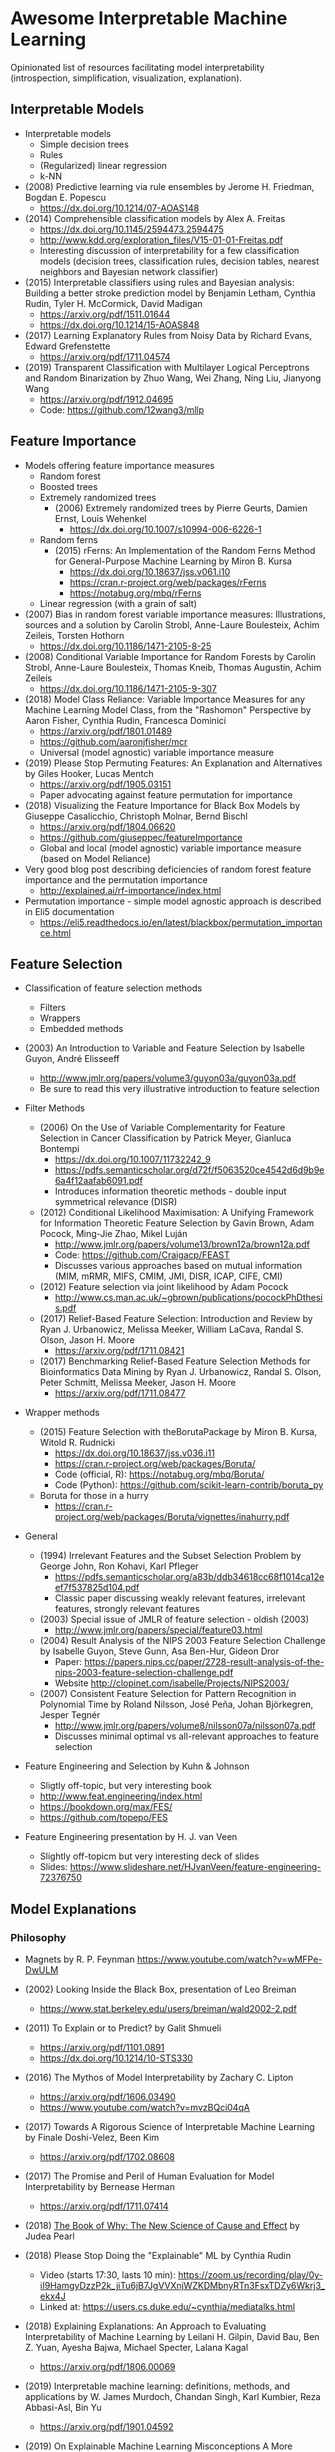 * Awesome Interpretable Machine Learning [[https://awesome.re][https://awesome.re/badge.svg]]

Opinionated list of resources facilitating model interpretability
(introspection, simplification, visualization, explanation).

** Interpretable Models
   + Interpretable models
     + Simple decision trees
     + Rules
     + (Regularized) linear regression
     + k-NN

   + (2008) Predictive learning via rule ensembles by Jerome H. Friedman, Bogdan E. Popescu
     + https://dx.doi.org/10.1214/07-AOAS148

   + (2014) Comprehensible classification models by Alex A. Freitas
     + https://dx.doi.org/10.1145/2594473.2594475
     + http://www.kdd.org/exploration_files/V15-01-01-Freitas.pdf
     + Interesting discussion of interpretability for a few  classification  models
       (decision trees, classification rules, decision tables, nearest neighbors  and  Bayesian  network  classifier)

   + (2015) Interpretable classifiers using rules and Bayesian analysis: Building a better stroke prediction model by Benjamin Letham, Cynthia Rudin, Tyler H. McCormick, David Madigan
     + https://arxiv.org/pdf/1511.01644
     + https://dx.doi.org/10.1214/15-AOAS848

   + (2017) Learning Explanatory Rules from Noisy Data by Richard Evans, Edward Grefenstette
     + https://arxiv.org/pdf/1711.04574

   + (2019) Transparent Classification with Multilayer Logical Perceptrons and Random Binarization by Zhuo Wang, Wei Zhang, Ning Liu, Jianyong Wang
     + https://arxiv.org/pdf/1912.04695
     + Code: https://github.com/12wang3/mllp

** Feature Importance
   + Models offering feature importance measures
     + Random forest
     + Boosted trees
     + Extremely randomized trees
       + (2006) Extremely randomized trees by Pierre Geurts, Damien Ernst, Louis Wehenkel
         + https://dx.doi.org/10.1007/s10994-006-6226-1
     + Random ferns
       + (2015) rFerns: An Implementation of the Random Ferns Method for General-Purpose Machine Learning by Miron B. Kursa
         + https://dx.doi.org/10.18637/jss.v061.i10
         + https://cran.r-project.org/web/packages/rFerns
         + https://notabug.org/mbq/rFerns
     + Linear regression (with a grain of salt)

   + (2007) Bias in random forest variable importance measures: Illustrations, sources and a solution by Carolin Strobl, Anne-Laure Boulesteix, Achim Zeileis, Torsten Hothorn
     + https://dx.doi.org/10.1186/1471-2105-8-25

   + (2008) Conditional Variable Importance for Random Forests by Carolin Strobl, Anne-Laure Boulesteix, Thomas Kneib, Thomas Augustin, Achim Zeileis
     + https://dx.doi.org/10.1186/1471-2105-9-307

   + (2018) Model Class Reliance: Variable Importance Measures for any Machine Learning Model Class, from the "Rashomon" Perspective by Aaron Fisher, Cynthia Rudin, Francesca Dominici
     + https://arxiv.org/pdf/1801.01489
     + https://github.com/aaronjfisher/mcr
     + Universal (model agnostic) variable importance measure

   + (2019) Please Stop Permuting Features: An Explanation and Alternatives by Giles Hooker, Lucas Mentch
     + https://arxiv.org/pdf/1905.03151
     + Paper advocating against feature permutation for importance

   + (2018) Visualizing the Feature Importance for Black Box Models by Giuseppe Casalicchio, Christoph Molnar, Bernd Bischl
     + https://arxiv.org/pdf/1804.06620
     + https://github.com/giuseppec/featureImportance
     + Global and local (model agnostic) variable importance measure (based on Model Reliance)

   + Very good blog post describing deficiencies of random forest feature importance and the permutation importance
     + http://explained.ai/rf-importance/index.html

   + Permutation importance - simple model agnostic approach is described in Eli5 documentation
     + https://eli5.readthedocs.io/en/latest/blackbox/permutation_importance.html

** Feature Selection
   + Classification of feature selection methods
     + Filters
     + Wrappers
     + Embedded methods

   + (2003) An Introduction to Variable and Feature Selection by Isabelle Guyon, André Elisseeff
     + http://www.jmlr.org/papers/volume3/guyon03a/guyon03a.pdf
     + Be sure to read this very illustrative introduction to feature selection

   + Filter Methods

     + (2006) On the Use of Variable Complementarity for Feature Selection in Cancer Classification by Patrick Meyer, Gianluca Bontempi
       + https://dx.doi.org/10.1007/11732242_9
       + https://pdfs.semanticscholar.org/d72f/f5063520ce4542d6d9b9e6a4f12aafab6091.pdf
       + Introduces information theoretic methods - double input symmetrical relevance (DISR)

     + (2012) Conditional Likelihood Maximisation: A Unifying Framework for Information Theoretic Feature Selection by Gavin Brown, Adam Pocock, Ming-Jie Zhao, Mikel Luján
       + http://www.jmlr.org/papers/volume13/brown12a/brown12a.pdf
       + Code: https://github.com/Craigacp/FEAST
       + Discusses various approaches based on mutual information (MIM, mRMR, MIFS, CMIM, JMI, DISR, ICAP, CIFE, CMI)

     + (2012) Feature selection via joint likelihood by Adam Pocock
       + http://www.cs.man.ac.uk/~gbrown/publications/pocockPhDthesis.pdf

     + (2017) Relief-Based Feature Selection: Introduction and Review by Ryan J. Urbanowicz, Melissa Meeker, William LaCava, Randal S. Olson, Jason H. Moore
       + https://arxiv.org/pdf/1711.08421

     + (2017) Benchmarking Relief-Based Feature Selection Methods for Bioinformatics Data Mining by Ryan J. Urbanowicz, Randal S. Olson, Peter Schmitt, Melissa Meeker, Jason H. Moore
       + https://arxiv.org/pdf/1711.08477

   + Wrapper methods

     + (2015) Feature Selection with theBorutaPackage by Miron B. Kursa, Witold R. Rudnicki
       + https://dx.doi.org/10.18637/jss.v036.i11
       + https://cran.r-project.org/web/packages/Boruta/
       + Code (official, R): https://notabug.org/mbq/Boruta/
       + Code (Python): https://github.com/scikit-learn-contrib/boruta_py

     + Boruta for those in a hurry
       + https://cran.r-project.org/web/packages/Boruta/vignettes/inahurry.pdf

   + General

     + (1994) Irrelevant Features and the Subset Selection Problem by George John, Ron Kohavi, Karl Pfleger
       + https://pdfs.semanticscholar.org/a83b/ddb34618cc68f1014ca12eef7f537825d104.pdf
       + Classic paper discussing weakly relevant features, irrelevant features, strongly relevant features

     + (2003) Special issue of JMLR of feature selection - oldish (2003)
       + http://www.jmlr.org/papers/special/feature03.html

     + (2004) Result Analysis of the NIPS 2003 Feature Selection Challenge by Isabelle Guyon, Steve Gunn, Asa Ben-Hur, Gideon Dror
       + Paper: https://papers.nips.cc/paper/2728-result-analysis-of-the-nips-2003-feature-selection-challenge.pdf
       + Website http://clopinet.com/isabelle/Projects/NIPS2003/

     + (2007) Consistent Feature Selection for Pattern Recognition in Polynomial Time by Roland Nilsson, José Peña, Johan Björkegren, Jesper Tegnér
       + http://www.jmlr.org/papers/volume8/nilsson07a/nilsson07a.pdf
       + Discusses minimal optimal vs all-relevant approaches to feature selection

   + Feature Engineering and Selection by Kuhn & Johnson
     + Sligtly off-topic, but very interesting book
     + http://www.feat.engineering/index.html
     + https://bookdown.org/max/FES/
     + https://github.com/topepo/FES

   + Feature Engineering presentation by H. J. van Veen
     + Slightly off-topicm but very interesting deck of slides
     + Slides: https://www.slideshare.net/HJvanVeen/feature-engineering-72376750

** Model Explanations
*** Philosophy
    + Magnets by R. P. Feynman
      https://www.youtube.com/watch?v=wMFPe-DwULM

    + (2002) Looking Inside the Black Box, presentation of Leo Breiman
      + https://www.stat.berkeley.edu/users/breiman/wald2002-2.pdf

    + (2011) To Explain or to Predict? by Galit Shmueli
      + https://arxiv.org/pdf/1101.0891
      + https://dx.doi.org/10.1214/10-STS330

    + (2016) The Mythos of Model Interpretability by Zachary C. Lipton
      + https://arxiv.org/pdf/1606.03490
      + https://www.youtube.com/watch?v=mvzBQci04qA

    + (2017) Towards A Rigorous Science of Interpretable Machine Learning by Finale Doshi-Velez, Been Kim
      + https://arxiv.org/pdf/1702.08608

    + (2017) The Promise and Peril of Human Evaluation for Model Interpretability by Bernease Herman
      + https://arxiv.org/pdf/1711.07414

    + (2018) [[http://bayes.cs.ucla.edu/WHY/why-intro.pdf][The Book of Why: The New Science of Cause and Effect]] by Judea Pearl

    + (2018) Please Stop Doing the "Explainable" ML by Cynthia Rudin
      + Video (starts 17:30, lasts 10 min): https://zoom.us/recording/play/0y-iI9HamgyDzzP2k_jiTu6jB7JgVVXnjWZKDMbnyRTn3FsxTDZy6Wkrj3_ekx4J
      + Linked at: https://users.cs.duke.edu/~cynthia/mediatalks.html

    + (2018) Explaining Explanations: An Approach to Evaluating Interpretability of Machine Learning by Leilani H. Gilpin, David Bau, Ben Z. Yuan, Ayesha Bajwa, Michael Specter, Lalana Kagal
      + https://arxiv.org/pdf/1806.00069

    + (2019) Interpretable machine learning: definitions, methods, and applications by W. James Murdoch, Chandan Singh, Karl Kumbier, Reza Abbasi-Asl, Bin Yu
      + https://arxiv.org/pdf/1901.04592

    + (2019) On Explainable Machine Learning Misconceptions A More Human-Centered Machine Learning by Patrick Hall
      + https://github.com/jphall663/xai_misconceptions/blob/master/xai_misconceptions.pdf
      + https://github.com/jphall663/xai_misconceptions

    + (2019) An Introduction to Machine Learning Interpretability. An Applied Perspective on Fairness, Accountability, Transparency, and Explainable AI by Patrick Hall and Navdeep Gill
      + https://www.h2o.ai/wp-content/uploads/2019/08/An-Introduction-to-Machine-Learning-Interpretability-Second-Edition.pdf

*** Model Agnostic Explanations
    + (2009) How to Explain Individual Classification Decisions by David Baehrens, Timon Schroeter, Stefan Harmeling, Motoaki Kawanabe, Katja Hansen, Klaus-Robert Mueller
      + https://arxiv.org/pdf/0912.1128

    + (2013) Peeking Inside the Black Box: Visualizing Statistical Learning with Plots of Individual Conditional Expectation by Alex Goldstein, Adam Kapelner, Justin Bleich, Emil Pitkin
      + https://arxiv.org/pdf/1309.6392

    + (2016) "Why Should I Trust You?": Explaining the Predictions of Any Classifier by Marco Tulio Ribeiro, Sameer Singh, Carlos Guestrin
      + https://arxiv.org/pdf/1602.04938
      + Code: https://github.com/marcotcr/lime
      + https://github.com/marcotcr/lime-experiments
      + https://www.youtube.com/watch?v=bCgEP2zuYxI
      + Introduces the LIME method (Local Interpretable Model-agnostic Explanations)

    + (2016) A Model Explanation System: Latest Updates and Extensions by Ryan Turner
      + https://arxiv.org/pdf/1606.09517
      + http://www.blackboxworkshop.org/pdf/Turner2015_MES.pdf

    + (2017) Understanding Black-box Predictions via Influence Functions by Pang Wei Koh, Percy Liang
      + https://arxiv.org/pdf/1703.04730

    + (2017) A Unified Approach to Interpreting Model Predictions by Scott Lundberg, Su-In Lee
      + https://arxiv.org/pdf/1705.07874
      + Code: https://github.com/slundberg/shap
      + Introduces the SHAP method (SHapley Additive exPlanations), generalizing LIME

    + (2018) Anchors: High-Precision Model-Agnostic Explanations by Marco Ribeiro, Sameer Singh, Carlos Guestrin
      + https://homes.cs.washington.edu/~marcotcr/aaai18.pdf
      + Code: https://github.com/marcotcr/anchor-experiments

    + (2018) Learning to Explain: An Information-Theoretic Perspective on Model Interpretation by Jianbo Chen, Le Song, Martin J. Wainwright, Michael I. Jordan
      + https://arxiv.org/pdf/1802.07814

    + (2018) Explanations of model predictions with live and breakDown packages by Mateusz Staniak, Przemyslaw Biecek
      + https://arxiv.org/pdf/1804.01955
      + Docs: https://mi2datalab.github.io/live/
      + Code: https://github.com/MI2DataLab/live
      + Docs: https://pbiecek.github.io/breakDown
      + Code: https://github.com/pbiecek/breakDown

    + (2018) A review book -  Interpretable Machine Learning. A Guide for Making Black Box
      Models Explainable by Christoph Molnar

      + https://christophm.github.io/interpretable-ml-book/
    + (2018) Stop Explaining Black Box Machine Learning Models for High Stakes Decisions and Use Interpretable Models Instead by Cynthia Rudin
      + https://arxiv.org/pdf/1811.10154
    + (2019) Quantifying Interpretability of Arbitrary Machine Learning Models Through Functional Decomposition by Christoph Molnar, Giuseppe Casalicchio, Bernd Bischl
      + https://arxiv.org/pdf/1904.03867

*** Model Specific Explanations - Neural Networks
    + (2013) Visualizing and Understanding Convolutional Networks by Matthew D Zeiler, Rob Fergus
      + https://arxiv.org/pdf/1311.2901

    + (2013) Deep Inside Convolutional Networks: Visualising Image Classification Models and Saliency Maps by Karen Simonyan, Andrea Vedaldi, Andrew Zisserman
      + https://arxiv.org/pdf/1312.6034

    + (2015) Understanding Neural Networks Through Deep Visualization by Jason Yosinski, Jeff Clune, Anh Nguyen, Thomas Fuchs, Hod Lipson
      + https://arxiv.org/pdf/1506.06579
      + https://github.com/yosinski/deep-visualization-toolbox

    + (2016) Grad-CAM: Visual Explanations from Deep Networks via Gradient-based Localization by Ramprasaath R. Selvaraju, Michael Cogswell, Abhishek Das, Ramakrishna Vedantam, Devi Parikh, Dhruv Batra
      + https://arxiv.org/pdf/1610.02391

    + (2016) Generating Visual Explanations by Lisa Anne Hendricks, Zeynep Akata, Marcus Rohrbach, Jeff Donahue, Bernt Schiele, Trevor Darrell
      + https://arxiv.org/pdf/1603.08507

    + (2016) Rationalizing Neural Predictions by Tao Lei, Regina Barzilay, Tommi Jaakkola
      + https://arxiv.org/pdf/1606.04155
      + https://people.csail.mit.edu/taolei/papers/emnlp16_rationale_slides.pdf
      + Code: https://github.com/taolei87/rcnn/tree/master/code/rationale

    + (2016) Gradients of Counterfactuals by Mukund Sundararajan, Ankur Taly, Qiqi Yan
      + https://arxiv.org/pdf/1611.02639

    + Pixel entropy can be used to detect relevant picture regions (for CovNets)
      + See Visualization section and Fig. 5 of the paper
        + (2017) High-Resolution Breast Cancer Screening with Multi-View Deep Convolutional Neural Networks by Krzysztof J. Geras, Stacey Wolfson, Yiqiu Shen, Nan Wu, S. Gene Kim, Eric Kim, Laura Heacock, Ujas Parikh, Linda Moy, Kyunghyun Cho
          + https://arxiv.org/pdf/1703.07047

    + (2017) SVCCA: Singular Vector Canonical Correlation Analysis for Deep Learning Dynamics and Interpretability by Maithra Raghu, Justin Gilmer, Jason Yosinski, Jascha Sohl-Dickstein
      + https://arxiv.org/pdf/1706.05806
      + https://research.googleblog.com/2017/11/interpreting-deep-neural-networks-with.html

    + (2017) Visual Explanation by Interpretation: Improving Visual Feedback Capabilities of Deep Neural Networks by Jose Oramas, Kaili Wang, Tinne Tuytelaars
      + https://arxiv.org/pdf/1712.06302

    + (2017) Axiomatic Attribution for Deep Networks by Mukund Sundararajan, Ankur Taly, Qiqi Yan
      + https://arxiv.org/pdf/1703.01365
      + Code: https://github.com/ankurtaly/Integrated-Gradients
      + Proposes Integrated Gradients Method
      + See also: Gradients of Counterfactuals https://arxiv.org/pdf/1611.02639.pdf

    + (2017) Learning Important Features Through Propagating Activation Differences by Avanti Shrikumar, Peyton Greenside, Anshul Kundaje
      + https://arxiv.org/pdf/1704.02685

      + Proposes Deep Lift method

      + Code: https://github.com/kundajelab/deeplift

      + Videos: https://www.youtube.com/playlist?list=PLJLjQOkqSRTP3cLB2cOOi_bQFw6KPGKML

    + (2017) The (Un)reliability of saliency methods by Pieter-Jan Kindermans, Sara Hooker, Julius Adebayo, Maximilian Alber, Kristof T. Schütt, Sven Dähne, Dumitru Erhan, Been Kim
      + https://arxiv.org/pdf/1711.0867
      + Review of failures for methods extracting most important pixels for prediction

    + (2018) Classifier-agnostic saliency map extraction by Konrad Zolna, Krzysztof J. Geras, Kyunghyun Cho
      + https://arxiv.org/pdf/1805.08249
      + Code: https://github.com/kondiz/casme

    + (2018) A Benchmark for Interpretability Methods in Deep Neural Networks by Sara Hooker, Dumitru Erhan, Pieter-Jan Kindermans, Been Kim
      + https://arxiv.org/pdf/1806.10758

    + (2018) The Building Blocks of Interpretability by Chris Olah, Arvind Satyanarayan, Ian Johnson, Shan Carter, Ludwig Schubert, Katherine Ye, Alexander Mordvintsev
      + https://dx.doi.org/10.23915/distill.00010
      + Has some embeded links to notebooks
      + Uses Lucid library https://github.com/tensorflow/lucid

    + (2018) Hierarchical interpretations for neural network predictions by Chandan Singh, W. James Murdoch, Bin Yu
      + https://arxiv.org/pdf/1806.05337
      + Code: https://github.com/csinva/hierarchical_dnn_interpretations

    + (2018) iNNvestigate neural networks! by Maximilian Alber, Sebastian Lapuschkin, Philipp Seegerer, Miriam Hägele, Kristof T. Schütt, Grégoire Montavon, Wojciech Samek, Klaus-Robert Müller, Sven Dähne, Pieter-Jan Kindermans
      + https://arxiv.org/pdf/1808.04260
      + Code: https://github.com/albermax/innvestigate

    + (2018) YASENN: Explaining Neural Networks via Partitioning Activation Sequences by Yaroslav Zharov, Denis Korzhenkov, Pavel Shvechikov, Alexander Tuzhilin
      + https://arxiv.org/pdf/1811.02783

    + (2019) Attention is not Explanation by Sarthak Jain, Byron C. Wallace
      + https://arxiv.org/pdf/1902.10186

    + (2019) Attention Interpretability Across NLP Tasks by Shikhar Vashishth, Shyam Upadhyay, Gaurav Singh Tomar, Manaal Faruqui
      + https://arxiv.org/pdf/1909.11218

    + (2019) GRACE: Generating Concise and Informative Contrastive Sample to Explain Neural Network Model's Prediction by Thai Le, Suhang Wang, Dongwon Lee
      + https://arxiv.org/pdf/1911.02042
      + Code: https://github.com/lethaiq/GRACE_KDD20

** Extracting Interpretable Models From Complex Ones

   + (2017) Extracting Automata from Recurrent Neural Networks Using Queries and Counterexamples by Gail Weiss, Yoav Goldberg, Eran Yahav
     + https://arxiv.org/pdf/1711.09576

   + (2017) Distilling a Neural Network Into a Soft Decision Tree by Nicholas Frosst, Geoffrey Hinton
     + https://arxiv.org/pdf/1711.09784

   + (2017) Detecting Bias in Black-Box Models Using Transparent Model Distillation by Sarah Tan, Rich Caruana, Giles Hooker, Yin Lou
     + http://www.aies-conference.com/2018/contents/papers/main/AIES_2018_paper_96.pdf

** Model Visualization
   + Visualizing Statistical Models: Removing the blindfold
     + http://had.co.nz/stat645/model-vis.pdf

   + Partial dependence plots
     + http://scikit-learn.org/stable/auto_examples/ensemble/plot_partial_dependence.html
     + pdp: An R Package for Constructing Partial Dependence Plots
       https://journal.r-project.org/archive/2017/RJ-2017-016/RJ-2017-016.pdf
       https://cran.r-project.org/web/packages/pdp/index.html

   + ggfortify: Unified Interface to Visualize Statistical Results of Popular R Packages
     + https://journal.r-project.org/archive/2016-2/tang-horikoshi-li.pdf
     + CRAN https://cran.r-project.org/web/packages/ggfortify/index.html

   + RandomForestExplainer
     + Master thesis https://rawgit.com/geneticsMiNIng/BlackBoxOpener/master/randomForestExplainer_Master_thesis.pdf
     + R code
       + CRAN https://cran.r-project.org/web/packages/randomForestExplainer/index.html
       + Code: https://github.com/MI2DataLab/randomForestExplainer

   + ggRandomForest
     + Paper (vignette) https://github.com/ehrlinger/ggRandomForests/raw/master/vignettes/randomForestSRC-Survival.pdf
     + R code
       + CRAN https://cran.r-project.org/web/packages/ggRandomForests/index.html
       + Code: https://github.com/ehrlinger/ggRandomForests

** Selected Review Talks and Tutorials
   + Tutorial on Interpretable machine learning at ICML 2017
     + Slides: http://people.csail.mit.edu/beenkim/papers/BeenK_FinaleDV_ICML2017_tutorial.pdf

   + P. Biecek, Show Me Your Model - Tools for Visualisation of Statistical Models
     + Video: https://channel9.msdn.com/Events/useR-international-R-User-conferences/useR-International-R-User-2017-Conference/Show-Me-Your-Model-tools-for-visualisation-of-statistical-models

   + S. Ritchie, Just-So Stories of AI
     + Video: https://www.youtube.com/watch?v=DiWkKqZChF0
     + Slides: https://speakerdeck.com/sritchie/just-so-stories-for-ai-explaining-black-box-predictions

   + C. Jarmul, Towards Interpretable Accountable Models
     + Video: https://www.youtube.com/watch?v=B3PtcF-6Dtc
     + Slides: https://docs.google.com/presentation/d/e/2PACX-1vR05kpagAbL5qo1QThxwu44TI5SQAws_UFVg3nUAmKp39uNG0xdBjcMA-VyEeqZRGGQtt0CS5h2DMTS/embed?start=false&loop=false&delayms=3000

   + I. Oszvald, Machine Learning Libraries You'd Wish You'd Known About
     + A large part of the talk covers model explanation and visualization
     + Video: https://www.youtube.com/watch?v=nDF7_8FOhpI
     + Associated notebook on explaining regression predictions: https://github.com/ianozsvald/data_science_delivered/blob/master/ml_explain_regression_prediction.ipynb

   + G. Varoquaux, Understanding and diagnosing your machine-learning models (covers PDP and Lime among others)
     + Video: https://www.youtube.com/watch?v=kbj3llSbaVA
     + Slides: http://gael-varoquaux.info/interpreting_ml_tuto/

** Venues
   + Interpretable ML Symposium (NIPS 2017) (contains links to *papers*, *slides* and *videos*)
     + http://interpretable.ml/
     + Debate, Interpretability is necessary in machine learning
       + https://www.youtube.com/watch?v=2hW05ZfsUUo
   + Workshop on Human Interpretability in Machine Learning (WHI), organised in conjunction with ICML
     + 2018 (contains links to *papers* and *slides*)
       + https://sites.google.com/view/whi2018
       + Proceedings https://arxiv.org/html/1807.01308
     + 2017 (contains links to *papers* and *slides*)
       + https://sites.google.com/view/whi2017/home
       + Proceedings https://arxiv.org/html/1708.02666
     + 2016 (contains links to *papers*)
       + https://sites.google.com/site/2016whi/
       + Proceedings https://arxiv.org/html/1607.02531 or [[https://drive.google.com/open?id=0B9mGJ4F63iKGZWk0cXZraTNjRVU][here]]
   + Analyzing and interpreting neural networks for NLP (BlackboxNLP), organised in conjunction with EMNLP
     + 2019 (links below may get prefixed by 2019 later on)
       + https://blackboxnlp.github.io/
       + https://blackboxnlp.github.io/program.html
       + Papers should be available on arXiv
     + 2018
       + https://blackboxnlp.github.io/2018
       + https://blackboxnlp.github.io/program.html
       + [[https://arxiv.org/search/advanced?advanced=&terms-0-operator=AND&terms-0-term=BlackboxNLP&terms-0-field=comments&terms-1-operator=OR&terms-1-term=Analyzing+interpreting+neural+networks+NLP&terms-1-field=comments&classification-physics_archives=all&date-filter_by=all_dates&date-year=&date-from_date=&date-to_date=&date-date_type=submitted_date&abstracts=show&size=200&order=-announced_date_first][List of papers]]
   + FAT/ML Fairness, Accountability, and Transparency in Machine Learning [[https://www.fatml.org/]]
     + 2018
       + https://www.fatml.org/schedule/2018
     + 2017
       + https://www.fatml.org/schedule/2017
     + 2016
       + https://www.fatml.org/schedule/2016
     + 2016
       + https://www.fatml.org/schedule/2016
     + 2015
       + https://www.fatml.org/schedule/2015
     + 2014
       + https://www.fatml.org/schedule/2014
    + AAAI/ACM Annual Conferenceon AI, Ethics, and Society
      + 2019 (links below may get prefixed by 2019 later on)
        + http://www.aies-conference.com/accepted-papers/
      + 2018
        + http://www.aies-conference.com/2018/accepted-papers/
        + http://www.aies-conference.com/2018/accepted-student-papers/
** Software
   Software related to papers is mentioned along with each publication.
   Here only standalone software is included.

   + DALEX - R package, Descriptive mAchine Learning EXplanations
     + CRAN https://cran.r-project.org/web/packages/DALEX/DALEX.pdf
     + Code: https://github.com/pbiecek/DALEX

   + ELI5 - Python package dedicated to debugging machine learning classifiers
     and explaining their predictions
     + Code: https://github.com/TeamHG-Memex/eli5
     + https://eli5.readthedocs.io/en/latest/

   + forestmodel - R package visualizing coefficients of different models with the so called forest plot
     + CRAN https://cran.r-project.org/web/packages/forestmodel/index.html
     + Code: https://github.com/NikNakk/forestmodel

   + fscaret - R package with automated Feature Selection from 'caret'
     + CRAN https://cran.r-project.org/web/packages/fscaret/
     + Tutorial: https://cran.r-project.org/web/packages/fscaret/vignettes/fscaret.pdf

   + iml - R package for Interpretable Machine Learning
     + CRAN https://cran.r-project.org/web/packages/iml/
     + Code: https://github.com/christophM/iml
     + Publication: http://joss.theoj.org/papers/10.21105/joss.00786

   + interpret - Python package package for training interpretable models and explaining blackbox systems by Microsoft
     + Code: https://github.com/microsoft/interpret

   + lime - R package implementing LIME
     + https://github.com/thomasp85/lime

   + lofo-importance - Python package feature importance by Leave One Feature Out Importance method
     + Code: https://github.com/aerdem4/lofo-importance

   + Lucid - a collection of infrastructure and tools for research in neural network interpretability
     + Code: https://github.com/tensorflow/lucid

   + praznik - R package with a collection of feature selection filters performing greedy optimisation of mutual information-based usefulness criteria, see JMLR 13, 27−66 (2012)
     + CRAN https://cran.r-project.org/web/packages/praznik/index.html
     + Code: https://notabug.org/mbq/praznik

   + yellowbrick - Python package offering visual analysis and diagnostic tools to facilitate machine learning model selection
     + Code: https://github.com/DistrictDataLabs/yellowbrick
     + http://www.scikit-yb.org/en/latest/

** Other Resources
   + *Awesome* list of resources by Patrick Hall
     + https://github.com/jphall663/awesome-machine-learning-interpretability
   + *Awesome* XAI resources by Przemysław Biecek
     + https://github.com/pbiecek/xai_resources
We are also open to any ideas for improvements!

<h2>
Table of Contents
</h2>

- [Awesome Uncertainty in Deep learning](#awesome-uncertainty-in-deep-learning)
- [Papers](#papers)
  - [Surveys](#surveys)
  - [Theory](#theory)
  - [Bayesian-Methods](#bayesian-methods)
  - [Ensemble-Methods](#ensemble-methods)
  - [Sampling/Dropout-based-Methods](#samplingdropout-based-methods)
  - [Post-hoc-Methods/Auxiliary-Networks](#post-hoc-methodsauxiliary-networks)
  - [Data-augmentation/Generation-based-methods](#data-augmentationgeneration-based-methods)
  - [Output-Space-Modeling/Evidential-deep-learning](#output-space-modelingevidential-deep-learning)
  - [Deterministic-Uncertainty-Methods](#deterministic-uncertainty-methods)
  - [Quantile-Regression/Predicted-Intervals](#quantile-regressionpredicted-intervals)
  - [Conformal Predictions](#conformal-predictions)
  - [Calibration/Evaluation-Metrics](#calibrationevaluation-metrics)
  - [Applications](#applications)
    - [Classification and Semantic-Segmentation](#classification-and-semantic-segmentation)
    - [Regression](#regression)
    - [Anomaly-detection, Out-of-Distribution-Detection and Failure detection](#anomaly-detection-out-of-distribution-detection-and-failure-detection)
    - [Object detection](#object-detection)
    - [Domain adaptation](#domain-adaptation)
    - [Semi-supervised](#semi-supervised)
    - [Natural Language Processing](#natural-language-processing)
    - [Others](#others)
- [Datasets and Benchmarks](#datasets-and-benchmarks)
- [Libraries](#libraries)
  - [Python](#python)
  - [PyTorch](#pytorch)
  - [JAX](#jax)
  - [TensorFlow](#tensorflow)
- [Lectures and tutorials](#lectures-and-tutorials)
- [Books](#books)
- [Other Resources](#other-resources)

# Papers

## Surveys

**Conference**

- A Comparison of Uncertainty Estimation Approaches in Deep Learning Components for Autonomous Vehicle Applications [[AISafety Workshop 2020]](<https://arxiv.org/abs/2006.15172>)

**Journal**

- A survey of uncertainty in deep neural networks [[Artificial Intelligence Review 2023]](<https://arxiv.org/abs/2107.03342>) - [[GitHub]](<https://github.com/JakobCode/UncertaintyInNeuralNetworks_Resources>) 
- Prior and Posterior Networks: A Survey on Evidential Deep Learning Methods For Uncertainty Estimation [[TMLR2023]](<https://arxiv.org/abs/2110.03051>)
- A Survey on Uncertainty Estimation in Deep Learning Classification Systems from a Bayesian Perspective [[ACM2021]](<https://dl.acm.org/doi/pdf/10.1145/3477140?casa_token=6fozCYTovlIAAAAA:t5vcjuXCMem1b8iFwaMG4o_YJHTe0wArLtoy9KCbL8Cow0aGEoxSiJans2Kzpm2FSKOg-4ZCDkBa>)
- Ensemble deep learning: A review [[Engineering Applications of AI 2021]](<https://arxiv.org/abs/2104.02395>)
- A review of uncertainty quantification in deep learning: Techniques, applications and challenges [[Information Fusion 2021]](<https://www.sciencedirect.com/science/article/pii/S1566253521001081>)
- Aleatoric and epistemic uncertainty in machine learning: an introduction to concepts and methods [[Machine Learning 2021]](<https://link.springer.com/article/10.1007/s10994-021-05946-3>)
- Predictive inference with the jackknife+ [[The Annals of Statistics 2021]](<https://arxiv.org/abs/1905.02928>)
- Uncertainty in big data analytics: survey, opportunities, and challenges [[Journal of Big Data 2019]](<https://journalofbigdata.springeropen.com/articles/10.1186/s40537-019-0206-3?cv=1>)

**Arxiv**

- Benchmarking Uncertainty Disentanglement: Specialized Uncertainties for Specialized Tasks [[ArXiv2024]](https://arxiv.org/pdf/2402.19460.pdf) - [[PyTorch]](https://github.com/bmucsanyi/bud/tree/main)
- A System-Level View on Out-of-Distribution Data in Robotics [[arXiv2022]](<https://arxiv.org/abs/2212.14020>)
- A Survey on Uncertainty Reasoning and Quantification for Decision Making: Belief Theory Meets Deep Learning [[arXiv2022]](<https://arxiv.org/abs/2206.05675>)

## Theory

**Conference**

- Towards Understanding Ensemble, Knowledge Distillation and Self-Distillation in Deep Learning [[ICLR2023]](<https://arxiv.org/pdf/2012.09816.pdf>)
- Unmasking the Lottery Ticket Hypothesis: What's Encoded in a Winning Ticket's Mask? [[ICLR2023]](<https://arxiv.org/pdf/2210.03044.pdf>)
- Probabilistic Contrastive Learning Recovers the Correct Aleatoric Uncertainty of Ambiguous Inputs [[ICML2023]](https://arxiv.org/pdf/2302.02865.pdf) - [[PyTorch]](https://github.com/mkirchhof/Probabilistic_Contrastive_Learning)
- On Second-Order Scoring Rules for Epistemic Uncertainty Quantification [[ICML2023]](https://arxiv.org/pdf/2301.12736.pdf)
- Neural Variational Gradient Descent [[AABI2022]](<https://openreview.net/forum?id=oG0vTBw58ic>)
- Top-label calibration and multiclass-to-binary reductions [[ICLR2022]](<https://openreview.net/forum?id=WqoBaaPHS->)
- Bayesian Model Selection, the Marginal Likelihood, and Generalization [[ICML2022]](<https://arxiv.org/abs/2202.11678>)
- With malice towards none: Assessing uncertainty via equalized coverage [[AIES 2021]](<https://arxiv.org/abs/1908.05428>)
- Uncertainty in Gradient Boosting via Ensembles [[ICLR2021]](<https://arxiv.org/abs/2006.10562>) - [[PyTorch]](<https://github.com/yandex-research/GBDT-uncertainty>)
- Repulsive Deep Ensembles are Bayesian [[NeurIPS2021]](<https://arxiv.org/abs/2106.11642>) - [[PyTorch]](<https://github.com/ratschlab/repulsive_ensembles>)
- Bayesian Optimization with High-Dimensional Outputs [[NeurIPS2021]](<https://arxiv.org/abs/2106.12997>)
- Residual Pathway Priors for Soft Equivariance Constraints [[NeurIPS2021]](<https://arxiv.org/abs/2112.01388>)
- Dangers of Bayesian Model Averaging under Covariate Shift [[NeurIPS2021]](<https://arxiv.org/abs/2106.11905>) - [[TensorFlow]](<https://github.com/izmailovpavel/bnn_covariate_shift>)
- A Mathematical Analysis of Learning Loss for Active Learning in Regression [[CVPR Workshop2021]](<https://openaccess.thecvf.com/content/CVPR2021W/TCV/html/Shukla_A_Mathematical_Analysis_of_Learning_Loss_for_Active_Learning_in_CVPRW_2021_paper.html>)
- Deep Convolutional Networks as shallow Gaussian Processes [[ICLR2019]](<https://arxiv.org/abs/1808.05587>)
- On the accuracy of influence functions for measuring group effects [[NeurIPS2018]](<https://proceedings.neurips.cc/paper/2019/hash/a78482ce76496fcf49085f2190e675b4-Abstract.html>)
- To Trust Or Not To Trust A Classifier [[NeurIPS2018]](<https://arxiv.org/abs/1805.11783>) - [[Python]](<https://github.com/google/TrustScore>)
- Understanding Measures of Uncertainty for Adversarial Example Detection [[UAI2018]](<https://arxiv.org/abs/1803.08533>)

**Journal**

- A Unified Theory of Diversity in Ensemble Learning [[JMLR2023]](<https://jmlr.org/papers/volume24/23-0041/23-0041.pdf>)
- Multivariate Uncertainty in Deep Learning [[TNNLS2021]](<https://arxiv.org/abs/1910.14215>)
- A General Framework for Uncertainty Estimation in Deep Learning [[RAL2020]](<https://arxiv.org/abs/1907.06890>)
- Adaptive nonparametric confidence sets [[Ann. Statist. 2006]](<https://arxiv.org/abs/math/0605473>)

**Arxiv**

- Ensembles for Uncertainty Estimation: Benefits of Prior Functions and Bootstrapping [[arXiv2022]](<https://arxiv.org/pdf/2206.03633.pdf>)
- Efficient Gaussian Neural Processes for Regression [[arXiv2021]](<https://arxiv.org/abs/2108.09676>)
- Dense Uncertainty Estimation [[arXiv2021]](<https://arxiv.org/abs/2110.06427>) - [[PyTorch]](<https://github.com/JingZhang617/UncertaintyEstimation>)
- A higher-order swiss army infinitesimal jackknife [[arXiv2019]](<https://arxiv.org/abs/1907.12116>)

## Bayesian-Methods

**Conference**

- A Symmetry-Aware Exploration of Bayesian Neural Network Posteriors [[ICLR2024]](<https://arxiv.org/abs/2310.08287>)
- Gradient-based Uncertainty Attribution for Explainable Bayesian Deep Learning [[CVPR2023]](<https://arxiv.org/abs/2304.04824>)
- Robustness to corruption in pre-trained Bayesian neural networks [[ICLR2023]](<https://arxiv.org/pdf/2206.12361.pdf>)
- Beyond Deep Ensembles: A Large-Scale Evaluation of Bayesian Deep Learning under Distribution Shift [[NeurIPS2023]](<https://arxiv.org/abs/2306.12306>) - [[PyTorch]](<https://github.com/Feuermagier/Beyond_Deep_Ensembles>)
- Transformers Can Do Bayesian Inference [[ICLR2022]](<https://arxiv.org/abs/2112.10510>) - [[PyTorch]](<https://github.com/automl/PFNs?tab=readme-ov-file>)
- Uncertainty Estimation for Multi-view Data: The Power of Seeing the Whole Picture [[NeurIPS2022]](<https://arxiv.org/abs/2210.02676>)
- On Batch Normalisation for Approximate Bayesian Inference [[AABI2021]](<https://openreview.net/pdf?id=SH2tfpm_0LE>)
- Activation-level uncertainty in deep neural networks [[ICLR2021]](<https://openreview.net/forum?id=UvBPbpvHRj->)
- Laplace Redux – Effortless Bayesian Deep Learning [[NeurIPS2021]](<https://arxiv.org/abs/2106.14806>) - [[PyTorch]](<https://github.com/AlexImmer/Laplace>)
- On the Effects of Quantisation on Model Uncertainty in Bayesian Neural Networks [[UAI2021]](<https://arxiv.org/abs/2102.11062>)
- Learnable uncertainty under Laplace approximations [[UAI2021]](<https://proceedings.mlr.press/v161/kristiadi21a.html>)
- Bayesian Neural Networks with Soft Evidence [[ICML Workshop2021]](<https://arxiv.org/abs/2010.09570>) - [[PyTorch]](<https://github.com/edwardyu/soft-evidence-bnn>)
- TRADI: Tracking deep neural network weight distributions for uncertainty estimation [[ECCV2020]](<https://arxiv.org/abs/1912.11316>) - [[PyTorch]](<https://github.com/giannifranchi/TRADI_Tracking_DNN_weights>)
- How Good is the Bayes Posterior in Deep Neural Networks Really? [[ICML2020]](<http://proceedings.mlr.press/v119/wenzel20a.html>)
- Efficient and Scalable Bayesian Neural Nets with Rank-1 Factors [[ICML2020]](<http://proceedings.mlr.press/v119/dusenberry20a/dusenberry20a.pdf>) - [[TensorFlow]](<https://github.com/google/edward2>)
- Being Bayesian, Even Just a Bit, Fixes Overconfidence in ReLU Networks [[ICML2020]](<http://proceedings.mlr.press/v119/kristiadi20a/kristiadi20a.pdf>) - [[PyTorch]](<https://github.com/AlexImmer/Laplace>)
- Bayesian Deep Learning and a Probabilistic Perspective of Generalization [[NeurIPS2020]](<https://proceedings.neurips.cc/paper/2020/file/322f62469c5e3c7dc3e58f5a4d1ea399-Paper.pdf>)
- A Simple Baseline for Bayesian Uncertainty in Deep Learning [[NeurIPS2019]](<https://arxiv.org/abs/1902.02476>) - [[PyTorch]](<https://github.com/wjmaddox/swa_gaussian>)
- Bayesian Uncertainty Estimation for Batch Normalized Deep Networks [[ICML2018]](<http://proceedings.mlr.press/v80/teye18a.html>) - [[TensorFlow]](https://github.com/icml-mcbn/mcbn) - [[TorchUncertainty]](https://github.com/ENSTA-U2IS/torch-uncertainty)
- Lightweight Probabilistic Deep Networks [[CVPR2018]](<https://github.com/ezjong/lightprobnets>) - [[PyTorch]](<https://github.com/ezjong/lightprobnets>)
- A Scalable Laplace Approximation for Neural Networks [[ICLR2018]](<https://openreview.net/pdf?id=Skdvd2xAZ>) - [[Theano]](<https://github.com/BB-UCL/Lasagne>)
- Decomposition of Uncertainty in Bayesian Deep Learning for Efficient and Risk-sensitive Learning [[ICML2018]](<http://proceedings.mlr.press/v80/depeweg18a.html>)
- Weight Uncertainty in Neural Networks [[ICML2015]](<https://proceedings.mlr.press/v37/blundell15.html>)

**Journal**

- Encoding the latent posterior of Bayesian Neural Networks for uncertainty quantification [[TPAMI2023]](<https://arxiv.org/abs/2012.02818>) - [[PyTorch]](<https://github.com/giannifranchi/LP_BNN>)
- Bayesian modeling of uncertainty in low-level vision [[IJCV1990]](<https://link.springer.com/article/10.1007%2FBF00126502>)

**Arxiv**

- Density Uncertainty Layers for Reliable Uncertainty Estimation [[arXiv2023]](<https://arxiv.org/abs/2306.12497>)

## Ensemble-Methods

**Conference**

- Model Ratatouille: Recycling Diverse Models for Out-of-Distribution Generalization [[ICML2023]](<https://arxiv.org/pdf/2212.10445.pdf>)
- Bayesian Posterior Approximation With Stochastic Ensembles [[CVPR2023]](<https://openaccess.thecvf.com/content/CVPR2023/papers/Balabanov_Bayesian_Posterior_Approximation_With_Stochastic_Ensembles_CVPR_2023_paper.pdf>)
- Normalizing Flow Ensembles for Rich Aleatoric and Epistemic Uncertainty Modeling [[AAAI2023]](<https://arxiv.org/abs/2302.01312>)
- Window-Based Early-Exit Cascades for Uncertainty Estimation: When Deep Ensembles are More Efficient than Single Models [[ICCV2023]](<https://arxiv.org/abs/2303.08010>) - [[PyTorch]](<https://github.com/guoxoug/window-early-exit>)
- Weighted Ensemble Self-Supervised Learning [[ICLR2023]](<https://arxiv.org/pdf/2211.09981.pdf>)
- Agree to Disagree: Diversity through Disagreement for Better Transferability [[ICLR2023]](<https://arxiv.org/pdf/2202.04414.pdf>) - [[PyTorch]](<https://github.com/mpagli/Agree-to-Disagree>)
- Packed-Ensembles for Efficient Uncertainty Estimation [[ICLR2023]](<https://arxiv.org/abs/2210.09184>) - [[PyTorch/TorchUncertainty]](<https://github.com/ENSTA-U2IS/torch-uncertainty>)
- Sub-Ensembles for Fast Uncertainty Estimation in Neural Networks [[ICCV Workshop2023]](https://openaccess.thecvf.com/content/ICCV2023W/LXCV/papers/Valdenegro-Toro_Sub-Ensembles_for_Fast_Uncertainty_Estimation_in_Neural_Networks_ICCVW_2023_paper.pdf)
- Prune and Tune Ensembles: Low-Cost Ensemble Learning With Sparse Independent Subnetworks [[AAAI2022]](<https://arxiv.org/abs/2202.11782>)
- Deep Ensembles Work, But Are They Necessary? [[NeurIPS2022]](<https://arxiv.org/abs/2202.06985>)
- FiLM-Ensemble: Probabilistic Deep Learning via Feature-wise Linear Modulation [[NeurIPS2022]](<https://arxiv.org/abs/2206.00050>)
- Deep Ensembling with No Overhead for either Training or Testing: The All-Round Blessings of Dynamic Sparsity [[ICLR2022]](<https://arxiv.org/abs/2106.14568>) - [[PyTorch]](<https://github.com/VITA-Group/FreeTickets>)
- On the Usefulness of Deep Ensemble Diversity for Out-of-Distribution Detection [[ECCV Workshop2022]](<https://arxiv.org/abs/2207.07517>)
- Masksembles for Uncertainty Estimation [[CVPR2021]](<https://nikitadurasov.github.io/projects/masksembles/>) - [[PyTorch/TensorFlow]](<https://github.com/nikitadurasov/masksembles>)
- Robustness via Cross-Domain Ensembles [[ICCV2021]](<https://arxiv.org/abs/2103.10919>) - [[PyTorch]](<https://github.com/EPFL-VILAB/XDEnsembles>)
- Uncertainty in Gradient Boosting via Ensembles [[ICLR2021]](<https://arxiv.org/abs/2006.10562>) - [[PyTorch]](<https://github.com/yandex-research/GBDT-uncertainty>)
- Uncertainty Quantification and Deep Ensembles [[NeurIPS2021]](<https://openreview.net/forum?id=wg_kD_nyAF>)
- Maximizing Overall Diversity for Improved Uncertainty Estimates in Deep Ensembles [[AAAI2020]](<https://ojs.aaai.org/index.php/AAAI/article/view/5849>)
- Uncertainty in Neural Networks: Approximately Bayesian Ensembling [[AISTATS 2020]](<https://arxiv.org/abs/1810.05546>)
- Pitfalls of In-Domain Uncertainty Estimation and Ensembling in Deep Learning [[ICLR2020]](<https://arxiv.org/abs/2002.06470>) - [[PyTorch]](<https://github.com/SamsungLabs/pytorch-ensembles>)
- BatchEnsemble: An Alternative Approach to Efficient Ensemble and Lifelong Learning [[ICLR2020]](<https://arxiv.org/abs/2002.06715>) - [[TensorFlow]](<https://github.com/google/edward2>) - [[PyTorch]](<https://github.com/giannifranchi/LP_BNN>)
- Hyperparameter Ensembles for Robustness and Uncertainty Quantification [[NeurIPS2020]](<https://proceedings.neurips.cc/paper/2020/hash/481fbfa59da2581098e841b7afc122f1-Abstract.html>)
- Bayesian Deep Ensembles via the Neural Tangent Kernel [[NeurIPS2020]](<https://proceedings.neurips.cc/paper/2020/hash/0b1ec366924b26fc98fa7b71a9c249cf-Abstract.html>)
- Diversity with Cooperation: Ensemble Methods for Few-Shot Classification [[ICCV2019]](<https://arxiv.org/abs/1903.11341>)
- Accurate Uncertainty Estimation and Decomposition in Ensemble Learning [[NeurIPS2019]](<https://papers.nips.cc/paper/2019/hash/1cc8a8ea51cd0adddf5dab504a285915-Abstract.html>)
- High-Quality Prediction Intervals for Deep Learning: A Distribution-Free, Ensembled Approach [[ICML2018]](<https://arxiv.org/abs/1802.07167>) - [[TensorFlow]](<https://github.com/TeaPearce/Deep_Learning_Prediction_Intervals>)
- Simple and scalable predictive uncertainty estimation using deep ensembles [[NeurIPS2017]](<https://arxiv.org/abs/1612.01474>) - [[TorchUncertainty]](<https://github.com/ENSTA-U2IS/torch-uncertainty>)

**Journal**

- One Versus all for deep Neural Network for uncertaInty (OVNNI) quantification [[IEEE Access2021]](<https://arxiv.org/abs/2006.00954>)

**Arxiv**

- Split-Ensemble: Efficient OOD-aware Ensemble via Task and Model Splitting [[arXiv2023]](<https://arxiv.org/abs/2312.09148>)
- Deep Ensemble as a Gaussian Process Approximate Posterior [[arXiv2022]](<https://arxiv.org/abs/2205.00163>)
- Sequential Bayesian Neural Subnetwork Ensembles [[arXiv2022]](<https://arxiv.org/abs/2206.00794>)
- Confident Neural Network Regression with Bootstrapped Deep Ensembles [[arXiv2022]](<https://arxiv.org/abs/2202.10903>) - [[TensorFlow]](<https://github.com/LaurensSluyterman/Bootstrapped_Deep_Ensembles>)
- Dense Uncertainty Estimation via an Ensemble-based Conditional Latent Variable Model [[arXiv2021]](<https://arxiv.org/abs/2111.11055>)
- Deep Ensembles: A Loss Landscape Perspective [[arXiv2019]](<https://arxiv.org/abs/1912.02757>)

## Sampling/Dropout-based-Methods

**Conference**

- Make Me a BNN: A Simple Strategy for Estimating Bayesian Uncertainty from Pre-trained Models [[CVPR2024]](<https://arxiv.org/abs/2312.15297>)
- Training-Free Uncertainty Estimation for Dense Regression: Sensitivity as a Surrogate [[AAAI2022]](<https://arxiv.org/abs/1910.04858v3>)
- Efficient Bayesian Uncertainty Estimation for nnU-Net [[MICCAI2022]](<https://link.springer.com/chapter/10.1007/978-3-031-16452-1_51>)
- Dropout Sampling for Robust Object Detection in Open-Set Conditions [[ICRA2018]](<https://arxiv.org/abs/1710.06677>)
- Test-time data augmentation for estimation of heteroscedastic aleatoric uncertainty in deep neural networks [[MIDL2018]](<https://openreview.net/forum?id=rJZz-knjz>)
- Concrete Dropout [[NeurIPS2017]](<https://arxiv.org/abs/1705.07832>)
- Dropout as a Bayesian Approximation: Representing Model Uncertainty in Deep Learning [[ICML2016]](<https://arxiv.org/abs/1506.02142>) - [[TorchUncertainty]](https://github.com/ENSTA-U2IS/torch-uncertainty)

**Journal**

- A General Framework for Uncertainty Estimation in Deep Learning [[Robotics and Automation Letters2020]](<https://arxiv.org/pdf/1907.06890.pdf>)

**Arxiv**

- SoftDropConnect (SDC) – Effective and Efficient Quantification of the Network Uncertainty in Deep MR Image Analysis [[arXiv2022]](<https://arxiv.org/abs/2201.08418>)

## Post-hoc-Methods/Auxiliary-Networks

**Conference**

- Discretization-Induced Dirichlet Posterior for Robust Uncertainty Quantification on Regression [[AAAI2024]](<https://arxiv.org/abs/2308.09065>) - [[PyTorch]](<https://github.com/ENSTA-U2IS/DIDO>)
- Post-hoc Uncertainty Learning using a Dirichlet Meta-Model [[AAAI2023]](<https://arxiv.org/abs/2212.07359>) - [[PyTorch]](<https://github.com/maohaos2/PosthocUQ>)
- ProbVLM: Probabilistic Adapter for Frozen Vision-Language Models [[ICCV2023]](https://openaccess.thecvf.com/content/ICCV2023/html/Upadhyay_ProbVLM_Probabilistic_Adapter_for_Frozen_Vison-Language_Models_ICCV_2023_paper.html)
- Out-of-Distribution Detection for Monocular Depth Estimation [[ICCV2023]](<https://arxiv.org/abs/2308.06072>)
- Detecting Misclassification Errors in Neural Networks with a Gaussian Process Model [[AAAI2022]](<https://ojs.aaai.org/index.php/AAAI/article/view/20773>)
- Learning Structured Gaussians to Approximate Deep Ensembles [[CVPR2022]](<https://arxiv.org/abs/2203.15485>)
- Improving the reliability for confidence estimation [[ECCV2022]](<https://arxiv.org/abs/2210.06776>)
- Gradient-based Uncertainty for Monocular Depth Estimation [[ECCV2022]](<https://arxiv.org/abs/2208.02005>) - [[PyTorch]](<https://github.com/jhornauer/GrUMoDepth>)
- BayesCap: Bayesian Identity Cap for Calibrated Uncertainty in Frozen Neural Networks [[ECCV2022]](<https://arxiv.org/abs/2207.06873>) - [[PyTorch]](<https://github.com/ExplainableML/BayesCap>)
- Learning Uncertainty For Safety-Oriented Semantic Segmentation In Autonomous Driving [[ICIP2022]](<https://arxiv.org/abs/2105.13688>)
- SLURP: Side Learning Uncertainty for Regression Problems [[BMVC2021]](<https://arxiv.org/abs/2104.02395>) - [[PyTorch]](<https://github.com/xuanlongORZ/SLURP_uncertainty_estimate>)
- Triggering Failures: Out-Of-Distribution detection by learning from local adversarial attacks in Semantic Segmentation [[ICCV2021]](<https://arxiv.org/abs/2108.01634>) - [[PyTorch]](<https://github.com/valeoai/obsnet>)
- Learning to Predict Error for MRI Reconstruction [[MICCAI2021]](<https://arxiv.org/abs/2002.05582>)
- A Mathematical Analysis of Learning Loss for Active Learning in Regression [[CVPR Workshop2021]](<https://openaccess.thecvf.com/content/CVPR2021W/TCV/html/Shukla_A_Mathematical_Analysis_of_Learning_Loss_for_Active_Learning_in_CVPRW_2021_paper.html>)
- Real-time uncertainty estimation in computer vision via uncertainty-aware distribution distillation [[WACV2021]](<https://arxiv.org/abs/2007.15857>)
- On the uncertainty of self-supervised monocular depth estimation [[CVPR2020]](<https://arxiv.org/abs/2005.06209>) - [[PyTorch]](<https://github.com/mattpoggi/mono-uncertainty>)
- Quantifying Point-Prediction Uncertainty in Neural Networks via Residual Estimation with an I/O Kernel [[ICLR2020]](<https://arxiv.org/abs/1906.00588>) - [[TensorFlow]](<https://github.com/cognizant-ai-labs/rio-paper>)
- Gradients as a Measure of Uncertainty in Neural Networks [[ICIP2020]](<https://arxiv.org/abs/2008.08030>)
- Learning Loss for Test-Time Augmentation [[NeurIPS2020]](<https://proceedings.neurips.cc/paper/2020/hash/2ba596643cbbbc20318224181fa46b28-Abstract.html>)
- Learning loss for active learning [[CVPR2019]](<https://arxiv.org/abs/1905.03677>) - [[PyTorch]](<https://github.com/Mephisto405/Learning-Loss-for-Active-Learning>) (unofficial codes)
- Addressing failure prediction by learning model confidence [[NeurIPS2019]](<https://papers.NeurIPS.cc/paper/2019/file/757f843a169cc678064d9530d12a1881-Paper.pdf>) - [[PyTorch]](<https://github.com/valeoai/ConfidNet>)
- Structured Uncertainty Prediction Networks [[CVPR2018]](<https://arxiv.org/abs/1802.07079>) - [[TensorFlow]](<https://github.com/Era-Dorta/tf_mvg>)
- Classification uncertainty of deep neural networks based on gradient information [[IAPR Workshop2018]](<https://arxiv.org/abs/1805.08440>)

**Journal**

- Towards More Reliable Confidence Estimation [[TPAMI2023]](<https://ieeexplore.ieee.org/abstract/document/10172026/>)
- Confidence Estimation via Auxiliary Models [[TPAMI2021]](<https://arxiv.org/abs/2012.06508>)

**Arxiv**

- Instance-Aware Observer Network for Out-of-Distribution Object Segmentation [[arXiv2022]](<https://arxiv.org/abs/2207.08782>)
- DEUP: Direct Epistemic Uncertainty Prediction [[arXiv2020]](<https://arxiv.org/abs/2102.08501>)
- Learning Confidence for Out-of-Distribution Detection in Neural Networks [[arXiv2018]](<https://arxiv.org/abs/1802.04865>)

## Data-augmentation/Generation-based-methods

**Conference**

- Learning to Generate Training Datasets for Robust Semantic Segmentation [[WACV2024]](<https://arxiv.org/abs/2308.02535>)
- OpenMix: Exploring Outlier Samples for Misclassification Detection [[CVPR2023]](https://arxiv.org/abs/2303.17093) - [[PyTorch]](https://github.com/Impression2805/OpenMix)
- On the Pitfall of Mixup for Uncertainty Calibration [[CVPR2023]](<https://openaccess.thecvf.com/content/CVPR2023/html/Wang_On_the_Pitfall_of_Mixup_for_Uncertainty_Calibration_CVPR_2023_paper.html>)
- Diverse, Global and Amortised Counterfactual Explanations for Uncertainty Estimates [[AAAI2022]](<https://arxiv.org/abs/2112.02646>)
- Out-of-distribution Detection with Implicit Outlier Transformation [[ICLR2023]](https://arxiv.org/abs/2303.05033) - [[PyTorch]](https://github.com/qizhouwang/doe)
- PixMix: Dreamlike Pictures Comprehensively Improve Safety Measures [[CVPR2022]](<https://arxiv.org/abs/2112.05135>)
- RegMixup: Mixup as a Regularizer Can Surprisingly Improve Accuracy & Out-of-Distribution Robustness [[NeurIPS2022]](https://arxiv.org/abs/2206.14502) - [[PyTorch]](https://github.com/francescopinto/regmixup)
- Towards efficient feature sharing in MIMO architectures [[CVPR Workshop2022]](<https://openaccess.thecvf.com/content/CVPR2022W/ECV/html/Sun_Towards_Efficient_Feature_Sharing_in_MIMO_Architectures_CVPRW_2022_paper.html>)
- Robust Semantic Segmentation with Superpixel-Mix [[BMVC2021]](<https://arxiv.org/abs/2108.00968>) - [[PyTorch]](<https://github.com/giannifranchi/deeplabv3-superpixelmix>)
- MixMo: Mixing Multiple Inputs for Multiple Outputs via Deep Subnetworks [[ICCV2021]](<https://arxiv.org/abs/2103.06132>) - [[PyTorch]](<https://github.com/alexrame/mixmo-pytorch>)
- Training independent subnetworks for robust prediction [[ICLR2021]](<https://arxiv.org/abs/2010.06610>)
- Regularizing Variational Autoencoder with Diversity and Uncertainty Awareness [[IJCAI2021]](<https://arxiv.org/abs/2110.12381>) - [[PyTorch]](https://github.com/smilesdzgk/du-vae)
- Uncertainty-aware GAN with Adaptive Loss for Robust MRI Image Enhancement  [[ICCV Workshop2021]](<https://arxiv.org/pdf/2110.03343.pdf>)
- Uncertainty-Aware Deep Classifiers using Generative Models [[AAAI2020]](<https://arxiv.org/abs/2006.04183>)
- Synthesize then Compare: Detecting Failures and Anomalies for Semantic Segmentation [[ECCV2020]](<https://arxiv.org/abs/2003.08440>) - [[PyTorch]](<https://github.com/YingdaXia/SynthCP>)
- Detecting the Unexpected via Image Resynthesis [[ICCV2019]](<https://arxiv.org/abs/1904.07595>) - [[PyTorch]](<https://github.com/cvlab-epfl/detecting-the-unexpected>)
- Mix-n-match: Ensemble and compositional methods for uncertainty calibration in deep learning [[ICML2020]](<http://proceedings.mlr.press/v119/zhang20k/zhang20k.pdf>)
- Deep Anomaly Detection with Outlier Exposure [[ICLR2019]](<https://arxiv.org/pdf/1812.04606.pdf>)
- On Mixup Training: Improved Calibration and Predictive Uncertainty for Deep Neural Networks [[NeurIPS2019]](<https://arxiv.org/abs/1905.11001>)

**Arxiv**

- Reliability in Semantic Segmentation: Can We Use Synthetic Data? [[arXiv2023]](<https://arxiv.org/pdf/2312.09231.pdf>)
- ZigZag: Universal Sampling-free Uncertainty Estimation Through Two-Step Inference [[arXiv2022]](<https://arxiv.org/abs/2211.11435>)
- Quantifying uncertainty with GAN-based priors [[arXiv2019]](<https://openreview.net/forum?id=HyeAPeBFwS>) - [[TensorFlow]](https://github.com/dhruvpatel108/GANPriors)

## Output-Space-Modeling/Evidential-deep-learning

**Conference**

- Discretization-Induced Dirichlet Posterior for Robust Uncertainty Quantification on Regression [[AAAI2024]](<https://arxiv.org/abs/2308.09065>) - [[PyTorch]](<https://github.com/ENSTA-U2IS/DIDO>)
- The Unreasonable Effectiveness of Deep Evidential Regression [[AAAI2023]](<https://arxiv.org/abs/2205.10060>) - [[PyTorch]](<https://github.com/pasteurlabs/unreasonable_effective_der>) - [[TorchUncertainty]](https://github.com/ENSTA-U2IS/torch-uncertainty)
- Exploring and Exploiting Uncertainty for Incomplete Multi-View Classification [[CVPR2023]](https://arxiv.org/abs/2304.05165)
- Plausible Uncertainties for Human Pose Regression [[ICCV2023]](https://openaccess.thecvf.com/content/ICCV2023/papers/Bramlage_Plausible_Uncertainties_for_Human_Pose_Regression_ICCV_2023_paper.pdf) - [[PyTorch]](<https://github.com/biggzlar/plausible-uncertainties>)
- Uncertainty Estimation by Fisher Information-based Evidential Deep Learning [[ICML2023]](https://arxiv.org/pdf/2303.02045.pdf) - [[PyTorch]](<https://github.com/danruod/iedl>)
- Improving Evidential Deep Learning via Multi-task Learning [[AAAI2022]](<https://arxiv.org/abs/2112.09368>) - [[PyTorch]](https://github.com/deargen/MT-ENet)
- An Evidential Neural Network Model for Regression Based on Random Fuzzy Numbers [[BELIEF2022]](<https://arxiv.org/abs/2208.00647>)
- On the Pitfalls of Heteroscedastic Uncertainty Estimation with Probabilistic Neural Networks [[ICLR2022]](<https://arxiv.org/abs/2203.09168>) - [[PyTorch]](https://github.com/martius-lab/beta-nll)
- Natural Posterior Network: Deep Bayesian Uncertainty for Exponential Family Distributions [[ICLR2022]](<https://arxiv.org/abs/2105.04471>) - [[PyTorch]](<https://github.com/borchero/natural-posterior-network>)
- Pitfalls of Epistemic Uncertainty Quantification through Loss Minimisation [[NeurIPS2022]](<https://openreview.net/pdf?id=epjxT_ARZW5>)
- Fast Predictive Uncertainty for Classification with Bayesian Deep Networks [[UAI2022]](<https://arxiv.org/abs/2003.01227>) - [[PyTorch]](<https://github.com/mariushobbhahn/LB_for_BNNs_official>)
- Evaluating robustness of predictive uncertainty estimation: Are Dirichlet-based models reliable? [[ICML2021]](<http://proceedings.mlr.press/v139/kopetzki21a/kopetzki21a.pdf>)
- Trustworthy multimodal regression with mixture of normal-inverse gamma distributions [[NeurIPS2021]](<https://arxiv.org/abs/2111.08456>)
- Misclassification Risk and Uncertainty Quantification in Deep Classifiers [[WACV2021]](<https://openaccess.thecvf.com/content/WACV2021/html/Sensoy_Misclassification_Risk_and_Uncertainty_Quantification_in_Deep_Classifiers_WACV_2021_paper.html>)
- Ensemble Distribution Distillation [[ICLR2020]](<https://arxiv.org/abs/1905.00076>)
- Conservative Uncertainty Estimation By Fitting Prior Networks [[ICLR2020]](<https://openreview.net/forum?id=BJlahxHYDS>)
- Being Bayesian about Categorical Probability [[ICML2020]](<https://arxiv.org/abs/2002.07965>) - [[PyTorch]](<https://github.com/tjoo512/belief-matching-framework>)
- Posterior Network: Uncertainty Estimation without OOD Samples via Density-Based Pseudo-Counts  [[NeurIPS2020]](<https://proceedings.neurips.cc/paper/2020/hash/0eac690d7059a8de4b48e90f14510391-Abstract.html>) - [[PyTorch]](<https://github.com/sharpenb/Posterior-Network>)
- Deep Evidential Regression [[NeurIPS2020]](<https://arxiv.org/abs/1910.02600>) - [[TensorFlow]](<https://github.com/aamini/evidential-deep-learning>)
- Noise Contrastive Priors for Functional Uncertainty [[UAI2020]](<https://proceedings.mlr.press/v115/hafner20a.html>)
- Towards Maximizing the Representation Gap between In-Domain & Out-of-Distribution Examples [[NeurIPS Workshop2020]](<https://arxiv.org/abs/2010.10474>)
- Uncertainty on Asynchronous Time Event Prediction [[NeurIPS2019]](<https://arxiv.org/abs/1911.05503>) - [[TensorFlow]](<https://github.com/sharpenb/Uncertainty-Event-Prediction>)
- Reverse KL-Divergence Training of Prior Networks: Improved Uncertainty and Adversarial Robustness [[NeurIPS2019]](<https://proceedings.neurips.cc/paper/2019/hash/7dd2ae7db7d18ee7c9425e38df1af5e2-Abstract.html>)
- Quantifying Classification Uncertainty using Regularized Evidential Neural Networks [[AAAI FSS2019]](<https://arxiv.org/abs/1910.06864>)
- Uncertainty estimates and multi-hypotheses networks for optical flow [[ECCV2018]](<https://arxiv.org/abs/1802.07095>) - [[TensorFlow]](<https://github.com/lmb-freiburg/netdef_models>)
- Evidential Deep Learning to Quantify Classification Uncertainty [[NeurIPS2018]](<https://arxiv.org/abs/1806.01768>) - [[PyTorch]](<https://github.com/dougbrion/pytorch-classification-uncertainty>)
- Predictive uncertainty estimation via prior networks [[NeurIPS2018]](<https://proceedings.neurips.cc/paper/2018/hash/3ea2db50e62ceefceaf70a9d9a56a6f4-Abstract.html>)
- What Uncertainties Do We Need in Bayesian Deep Learning for Computer Vision? [[NeurIPS2017]](<https://arxiv.org/abs/1703.04977>)
- Estimating the Mean and Variance of the Target Probability Distribution [[(ICNN1994)]](<https://ieeexplore.ieee.org/document/374138>)

**Journal**

- Prior and Posterior Networks: A Survey on Evidential Deep Learning Methods For Uncertainty Estimation [[TMLR2023]](<https://arxiv.org/abs/2110.03051>)
- Region-Based Evidential Deep Learning to Quantify Uncertainty and Improve Robustness of Brain Tumor Segmentation [[NCA2022]](<http://arxiv.org/abs/2208.06038>)
- An evidential classifier based on Dempster-Shafer theory and deep learning [[Neurocomputing2021]](<https://www.sciencedirect.com/science/article/pii/S0925231221004525>) - [[TensorFlow]](<https://github.com/tongzheng1992/E-CNN-classifier>)
- Evidential fully convolutional network for semantic segmentation [[AppliedIntelligence2021]](<https://link.springer.com/article/10.1007/s10489-021-02327-0>) - [[TensorFlow]](<https://github.com/tongzheng1992/E-FCN>)
- Information Aware max-norm Dirichlet networks for predictive uncertainty estimation [[NeuralNetworks2021]](<https://arxiv.org/abs/1910.04819#:~:text=Information%20Aware%20Max%2DNorm%20Dirichlet%20Networks%20for%20Predictive%20Uncertainty%20Estimation,-Theodoros%20Tsiligkaridis&text=Precise%20estimation%20of%20uncertainty%20in,prone%20to%20over%2Dconfident%20predictions>)
- A neural network classifier based on Dempster-Shafer theory [[IEEETransSMC2000]](<https://ieeexplore.ieee.org/abstract/document/833094/>)

**Arxiv**

- Evidential Uncertainty Quantification: A Variance-Based Perspective [[arXiv2023]](<https://arxiv.org/pdf/2311.11367.pdf>)
- Effective Uncertainty Estimation with Evidential Models for Open-World Recognition [[arXiv2022]](<https://openreview.net/pdf?id=NrB52z3eOTY>)
- Multivariate Deep Evidential Regression [[arXiv2022]](<https://arxiv.org/abs/2104.06135>)
- Regression Prior Networks [[arXiv2020]](<https://arxiv.org/abs/2006.11590>)
- A Variational Dirichlet Framework for Out-of-Distribution Detection [[arXiv2019]](<https://arxiv.org/abs/1811.07308>)
- Uncertainty estimation in deep learning with application to spoken language assessment [[PhDThesis2019]](<https://www.repository.cam.ac.uk/handle/1810/298857>)
- Inhibited softmax for uncertainty estimation in neural networks [[arXiv2018]](<https://arxiv.org/abs/1810.01861>)
- Quantifying Intrinsic Uncertainty in Classification via Deep Dirichlet Mixture Networks [[arXiv2018]](<https://arxiv.org/abs/1906.04450>)

## Deterministic-Uncertainty-Methods

**Conference**

- Deep Deterministic Uncertainty: A Simple Baseline [[CVPR2023]](<https://arxiv.org/abs/2102.11582>) - [[PyTorch]](<https://github.com/omegafragger/DDU>)
- Gaussian Latent Representations for Uncertainty Estimation using Mahalanobis Distance in Deep Classifiers [[ICCV Workshop2023]](https://openaccess.thecvf.com/content/ICCV2023W/UnCV/papers/Venkataramanan_Gaussian_Latent_Representations_for_Uncertainty_Estimation_Using_Mahalanobis_Distance_in_ICCVW_2023_paper.pdf) - [[PyTorch]](<https://github.com/vaishwarya96/MAPLE-uncertainty-estimation>)
- A Simple and Explainable Method for Uncertainty Estimation using Attribute Prototype Networks [[ICCV Workshop2023]](https://openaccess.thecvf.com/content/ICCV2023W/UnCV/papers/Zelenka_A_Simple_and_Explainable_Method_for_Uncertainty_Estimation_Using_Attribute_ICCVW_2023_paper.pdf)
- Training, Architecture, and Prior for Deterministic Uncertainty Methods [[ICLR Workshop2023]](<https://arxiv.org/abs/2303.05796>) - [[PyTorch]](<https://github.com/orientino/dum-components>)
- Latent Discriminant deterministic Uncertainty [[ECCV2022]](<https://arxiv.org/abs/2207.10130>) - [[PyTorch]](<https://github.com/ENSTA-U2IS/LDU>)
- On the Practicality of Deterministic Epistemic Uncertainty [[ICML2022]](<https://arxiv.org/abs/2107.00649>)
- Improving Deterministic Uncertainty Estimation in Deep Learning for Classification and Regression [[CoRR2021]](<https://arxiv.org/abs/2102.11409>)
- Uncertainty Estimation Using a Single Deep Deterministic Neural Network [[ICML2020]](<https://arxiv.org/abs/2003.02037>) - [[PyTorch]](<https://github.com/y0ast/deterministic-uncertainty-quantification>)
- Training normalizing flows with the information bottleneck for competitive generative classification [[NeurIPS2020]](<https://arxiv.org/abs/2001.06448>)
- Simple and principled uncertainty estimation with deterministic deep learning via distance awareness [[NeurIPS2020]](<https://proceedings.neurips.cc/paper/2020/hash/543e83748234f7cbab21aa0ade66565f-Abstract.html>)
- Revisiting One-vs-All Classifiers for Predictive Uncertainty and Out-of-Distribution Detection in Neural Networks [[ICML Workshop2020]](<https://arxiv.org/abs/2007.05134>)
- Sampling-Free Epistemic Uncertainty Estimation Using Approximated Variance Propagation [[ICCV2019]](<https://openaccess.thecvf.com/content_ICCV_2019/html/Postels_Sampling-Free_Epistemic_Uncertainty_Estimation_Using_Approximated_Variance_Propagation_ICCV_2019_paper.html>) - [[PyTorch]](<https://github.com/janisgp/Sampling-free-Epistemic-Uncertainty>)
- Single-Model Uncertainties for Deep Learning [[NeurIPS2019]](<https://arxiv.org/abs/1811.00908>) - [[PyTorch]](<https://github.com/facebookresearch/SingleModelUncertainty/>)

**Journal**

- Density estimation in representation space [[EDSMLS2020]](<https://arxiv.org/abs/1908.07235>)

**Arxiv**

- The Hidden Uncertainty in a Neural Network’s Activations [[arXiv2020]](<https://arxiv.org/abs/2012.03082>)
- A simple framework for uncertainty in contrastive learning [[arXiv2020]](<https://arxiv.org/abs/2010.02038>)
- Distance-based Confidence Score for Neural Network Classifiers [[arXiv2017]](<https://arxiv.org/abs/1709.09844>)

## Quantile-Regression/Predicted-Intervals

**Conference**

- Image-to-Image Regression with Distribution-Free Uncertainty Quantification and Applications in Imaging [[ICML2022]](<https://arxiv.org/abs/2202.05265>) - [[PyTorch]](<https://github.com/aangelopoulos/im2im-uq>)
- Prediction Intervals: Split Normal Mixture from Quality-Driven Deep Ensembles [[UAI2020]](<http://proceedings.mlr.press/v124/saleh-salem20a.html>) - [[PyTorch]](<https://github.com/tarik/pi-snm-qde>)
- Classification with Valid and Adaptive Coverage [[NeurIPS2020]](<https://proceedings.neurips.cc/paper/2020/hash/244edd7e85dc81602b7615cd705545f5-Abstract.html>)
- Single-Model Uncertainties for Deep Learning [[NeurIPS2019]](<https://arxiv.org/abs/1811.00908>) - [[PyTorch]](<https://github.com/facebookresearch/SingleModelUncertainty/>)
- High-Quality Prediction Intervals for Deep Learning: A Distribution-Free, Ensembled Approach [[ICML2018]](<https://arxiv.org/abs/1802.07167>) - [[TensorFlow]](<https://github.com/TeaPearce/Deep_Learning_Prediction_Intervals>)

**Journal**

- Scalable Uncertainty Quantification for Deep Operator Networks using Randomized Priors [[CMAME2022]](<https://arxiv.org/abs/2203.03048>)
- Exploring uncertainty in regression neural networks for construction of prediction intervals [[Neurocomputing2022]](<https://www.sciencedirect.com/science/article/abs/pii/S0925231222001102>)

**Arxiv**

- Interval Neural Networks: Uncertainty Scores [[arXiv2020]](<https://arxiv.org/abs/2003.11566>)
- Tight Prediction Intervals Using Expanded Interval Minimization [[arXiv2018]](<https://arxiv.org/abs/1806.11222>)

## Conformal Predictions

Awesome Conformal Prediction [[GitHub]](<https://github.com/valeman/awesome-conformal-prediction>)

<!-- **Conference**

- Testing for Outliers with Conformal p-values  [[Ann. Statist. 2023]](<https://arxiv.org/abs/2104.08279>) - [[Python]](<https://github.com/msesia/conditional-conformal-pvalues>)
- Uncertainty sets for image classifiers using conformal prediction [[ICLR2021]](https://arxiv.org/pdf/2009.14193.pdf) - [[GitHub]](https://github.com/aangelopoulos/conformal_classification)
- Conformal Prediction Under Covariate Shift [[NeurIPS2019]](<https://proceedings.neurips.cc/paper/2019/hash/8fb21ee7a2207526da55a679f0332de2-Abstract.html>)
- Conformalized Quantile Regression [[NeurIPS2019]](<https://proceedings.neurips.cc/paper/2019/hash/5103c3584b063c431bd1268e9b5e76fb-Abstract.html>) -->

## Calibration/Evaluation-Metrics

**Conference**

- Calibrating Transformers via Sparse Gaussian Processes [[ICLR2023]](<https://arxiv.org/abs/2303.02444>) - [[PyTorch]](<https://github.com/chenw20/sgpa>)
- Beyond calibration: estimating the grouping loss of modern neural networks [[ICLR2023]](<https://openreview.net/pdf?id=6w1k-IixnL8>) - [[Python]](<https://github.com/aperezlebel/beyond_calibration>)
- What Are Effective Labels for Augmented Data? Improving Calibration and Robustness with AutoLabel [[SaTML2023]](https://arxiv.org/abs/2302.11188)
- The Devil is in the Margin: Margin-based Label Smoothing for Network Calibration [[CVPR2022]](<https://arxiv.org/abs/2111.15430>) - [[PyTorch]](<https://github.com/by-liu/mbls>)
- Calibrating Deep Neural Networks by Pairwise Constraints [[CVPR2022]](<https://openaccess.thecvf.com/content/CVPR2022/html/Cheng_Calibrating_Deep_Neural_Networks_by_Pairwise_Constraints_CVPR_2022_paper.html>)
- Top-label calibration and multiclass-to-binary reductions [[ICLR2022]](<https://openreview.net/forum?id=WqoBaaPHS->)
- From label smoothing to label relaxation [[AAAI2021]](<https://www.aaai.org/AAAI21Papers/AAAI-2191.LienenJ.pdf>)
- Diagnostic Uncertainty Calibration: Towards Reliable Machine Predictions in Medical Domain [[AIStats2021]](https://arxiv.org/pdf/2007.01659)
- Beyond Pinball Loss: Quantile Methods for Calibrated Uncertainty Quantification [[NeurIPS2021]](<https://arxiv.org/abs/2011.09588>)
- Confidence-Aware Learning for Deep Neural Networks [[ICML2020]](<https://arxiv.org/abs/2007.01458>) - [[PyTorch]](<https://github.com/daintlab/confidence-aware-learning>)
- Mix-n-match: Ensemble and compositional methods for uncertainty calibration in deep learning [[ICML2020]](<http://proceedings.mlr.press/v119/zhang20k/zhang20k.pdf>)
- Regularization via structural label smoothing [[ICML2020]](<https://proceedings.mlr.press/v108/li20e.html>)
- Well-Calibrated Regression Uncertainty in Medical Imaging with Deep Learning [[MIDL2020]](<http://proceedings.mlr.press/v121/laves20a.html>) - [[PyTorch]](<https://github.com/mlaves/well-calibrated-regression-uncertainty>)
- Calibrating Deep Neural Networks using Focal Loss [[NeurIPS2020]](<https://arxiv.org/abs/2002.09437>) - [[PyTorch]](<https://github.com/torrvision/focal_calibration>)
- Stationary activations for uncertainty calibration in deep learning [[NeurIPS2020]](<https://proceedings.neurips.cc/paper/2020/hash/18a411989b47ed75a60ac69d9da05aa5-Abstract.html>)
- Revisiting the evaluation of uncertainty estimation and its application to explore model complexity-uncertainty trade-off [[CVPR Workshop2020]](<https://openaccess.thecvf.com/content_CVPRW_2020/html/w1/Ding_Revisiting_the_Evaluation_of_Uncertainty_Estimation_and_Its_Application_to_CVPRW_2020_paper.html>)
- Evaluating Scalable Bayesian Deep Learning Methods for Robust Computer Vision [[CVPR Workshop2020]](<https://arxiv.org/abs/1906.01620>) - [[PyTorch]](<https://github.com/fregu856/evaluating_bdl>)
- Bias-Reduced Uncertainty Estimation for Deep Neural Classifiers [[ICLR2019]](<https://arxiv.org/abs/1805.08206>)
- Beyond temperature scaling: Obtaining well-calibrated multiclass probabilities with Dirichlet calibration [[NeurIPS2019]](<https://arxiv.org/pdf/1910.12656.pdf>) - [[GitHub]](<https://github.com/dirichletcal>)
- When does label smoothing help? [[NeurIPS2019]](<https://proceedings.neurips.cc/paper/2019/hash/f1748d6b0fd9d439f71450117eba2725-Abstract.html>)
- Verified Uncertainty Calibration [[NeurIPS2019]](<https://papers.NeurIPS.cc/paper/2019/hash/f8c0c968632845cd133308b1a494967f-Abstract.html>) - [[GitHub]](<https://github.com/p-lambda/verified_calibration>)
- Measuring Calibration in Deep Learning [[CVPR Workshop2019]](<https://arxiv.org/abs/1904.01685>)
- Accurate Uncertainties for Deep Learning Using Calibrated Regression [[ICML2018]](<https://arxiv.org/abs/1807.00263>)
- Generalized zero-shot learning with deep calibration network [[NeurIPS2018]](<https://proceedings.neurips.cc/paper/2018/hash/1587965fb4d4b5afe8428a4a024feb0d-Abstract.html>)
- On calibration of modern neural networks [[ICML2017]](<https://arxiv.org/abs/1706.04599>) - [[TorchUncertainty]](https://github.com/ENSTA-U2IS/torch-uncertainty)
- On Fairness and Calibration [[NeurIPS2017]](<https://arxiv.org/abs/1709.02012>)
- Obtaining Well Calibrated Probabilities Using Bayesian Binning [[AAAI2015]](<https://ojs.aaai.org/index.php/AAAI/article/view/9602/9461>)

**Journal**

- Meta-Calibration: Learning of Model Calibration Using Differentiable Expected Calibration Error [[TMLR2023]](<https://arxiv.org/abs/2106.09613>) - [[PyTorch]](<https://github.com/ondrejbohdal/meta-calibration>)
- Evaluating and Calibrating Uncertainty Prediction in Regression Tasks [[Sensors2022]](<https://arxiv.org/abs/1905.11659>)
- Calibrated Prediction Intervals for Neural Network Regressors [[IEEE Access 2018]](<https://arxiv.org/abs/1803.09546>) - [[Python]](<https://github.com/cruvadom/Prediction_Intervals>)

**Arxiv**

- Towards Understanding Label Smoothing [[arXiv2020]](<https://arxiv.org/abs/2006.11653>)
- An Investigation of how Label Smoothing Affects Generalization [[arXiv2020]](<https://arxiv.org/abs/2010.12648>)
  
## Applications

### Classification and Semantic-Segmentation

**Conference**

- Modeling Multimodal Aleatoric Uncertainty in Segmentation with Mixture of Stochastic Experts [[ICLR2023]](<https://arxiv.org/abs/2212.07328>) - [[PyTorch]](<https://github.com/gaozhitong/mose-auseg>)
- Anytime Dense Prediction with Confidence Adaptivity [[ICLR2022]](<https://openreview.net/forum?id=kNKFOXleuC>) - [[PyTorch]](<https://github.com/liuzhuang13/anytime>)
- CRISP - Reliable Uncertainty Estimation for Medical Image Segmentation [[MICCAI2022]](<https://arxiv.org/abs/2206.07664>)
- TBraTS: Trusted Brain Tumor Segmentation [[MICCAI2022]](<https://arxiv.org/abs/2206.09309>) - [[PyTorch]](<https://github.com/cocofeat/tbrats>)
- Robust Semantic Segmentation with Superpixel-Mix [[BMVC2021]](<https://arxiv.org/abs/2108.00968>) - [[PyTorch]](<https://github.com/giannifranchi/deeplabv3-superpixelmix>)
- Deep Deterministic Uncertainty for Semantic Segmentation [[ICMLW2021]](<https://arxiv.org/abs/2111.00079>)
- DEAL: Difficulty-aware Active Learning for Semantic Segmentation [[ACCV2020]](<https://openaccess.thecvf.com/content/ACCV2020/html/Xie_DEAL_Difficulty-aware_Active_Learning_for_Semantic_Segmentation_ACCV_2020_paper.html>)
- Classification with Valid and Adaptive Coverage [[NeurIPS2020]](<https://proceedings.neurips.cc/paper/2020/hash/244edd7e85dc81602b7615cd705545f5-Abstract.html>)
- Guided Curriculum Model Adaptation and Uncertainty-Aware Evaluation for Semantic Nighttime Image Segmentation [[ICCV2019]](<https://openaccess.thecvf.com/content_ICCV_2019/html/Sakaridis_Guided_Curriculum_Model_Adaptation_and_Uncertainty-Aware_Evaluation_for_Semantic_Nighttime_ICCV_2019_paper.html>)
- Human Uncertainty Makes Classification More Robust [[ICCV2019]](<https://openaccess.thecvf.com/content_ICCV_2019/html/Peterson_Human_Uncertainty_Makes_Classification_More_Robust_ICCV_2019_paper.html>)
- Uncertainty-aware self-ensembling model for semi-supervised 3D left atrium segmentation [[MICCAI2019]](<https://arxiv.org/abs/1806.05034>) - [[PyTorch]](<https://github.com/yulequan/UA-MT>)
- Lightweight Probabilistic Deep Networks [[CVPR2018]](<https://arxiv.org/abs/1805.11327>) - [[PyTorch]](<https://github.com/ezjong/lightprobnets>)
- A Probabilistic U-Net for Segmentation of Ambiguous Images [[NeurIPS2018]](<https://arxiv.org/abs/1806.05034>) - [[PyTorch]](<https://github.com/stefanknegt/Probabilistic-Unet-Pytorch>)
- Evidential Deep Learning to Quantify Classification Uncertainty [[NeurIPS2018]](<https://arxiv.org/abs/1806.01768>) - [[PyTorch]](<https://github.com/dougbrion/pytorch-classification-uncertainty>)
- To Trust Or Not To Trust A Classifier [[NeurIPS2018]](<https://proceedings.neurips.cc/paper/2018/hash/7180cffd6a8e829dacfc2a31b3f72ece-Abstract.html>)
- Classification uncertainty of deep neural networks based on gradient information [[IAPR Workshop2018]](<https://arxiv.org/abs/1805.08440>)
- Bayesian segnet: Model uncertainty in deep convolutional encoder-decoder architectures for scene understanding [[BMVC2017]](<https://arxiv.org/abs/1511.02680>)

**Journal**

- Explainable machine learning in image classification models: An uncertainty quantification perspective." [[KnowledgeBased2022]](<https://www.sciencedirect.com/science/article/pii/S095070512200168X>)
- Region-Based Evidential Deep Learning to Quantify Uncertainty and Improve Robustness of Brain Tumor Segmentation [[NCA2022]](<https://arxiv.org/abs/2208.06038>)

**Arxiv**

- Leveraging Uncertainty Estimates to Improve Classifier Performance [[arXiv2023]](<https://arxiv.org/pdf/2311.11723.pdf>)
- Evaluating Bayesian Deep Learning Methods for Semantic Segmentation [[arXiv2018]](<https://arxiv.org/abs/1811.12709>)

### Regression

**Conference**

- Learning the Distribution of Errors in Stereo Matching for Joint Disparity and Uncertainty Estimation [[CVPR2023]](<https://arxiv.org/abs/2304.00152>) - [[PyTorch]](<https://github.com/lly00412/sednet>)
- Probabilistic MIMO U-Net: Efficient and Accurate Uncertainty Estimation for Pixel-wise Regression [[ICCV Workshop2023]](<https://arxiv.org/abs/2308.07477>) - [[PyTorch]](<https://github.com/antonbaumann/mimo-unet>)
- Training-Free Uncertainty Estimation for Dense Regression: Sensitivity as a Surrogate [[AAAI2022]](<https://arxiv.org/abs/1910.04858v3>)
- Learning Structured Gaussians to Approximate Deep Ensembles [[CVPR2022]](<https://arxiv.org/abs/2203.15485>)
- Uncertainty Quantification in Depth Estimation via Constrained Ordinal Regression [[ECCV2022]](<https://www.ecva.net/papers/eccv_2022/papers_ECCV/papers/136620229.pdf>)
- On Monocular Depth Estimation and Uncertainty Quantification using Classification Approaches for Regression [[ICIP2022]](<https://arxiv.org/abs/2202.12369>)
- Anytime Dense Prediction with Confidence Adaptivity [[ICLR2022]](<https://openreview.net/forum?id=kNKFOXleuC>) - [[PyTorch]](<https://github.com/liuzhuang13/anytime>)
- Variational Depth Networks: Uncertainty-Aware Monocular Self-supervised Depth Estimation [[ECCV Workshop2022]](<https://link.springer.com/chapter/10.1007/978-3-031-25085-9_3>)
- SLURP: Side Learning Uncertainty for Regression Problems [[BMVC2021]](<https://arxiv.org/abs/2104.02395>) - [[PyTorch]](<https://github.com/xuanlongORZ/SLURP_uncertainty_estimate>)
- Robustness via Cross-Domain Ensembles [[ICCV2021]](<https://arxiv.org/abs/2103.10919>) - [[PyTorch]](<https://github.com/EPFL-VILAB/XDEnsembles>)
- Learning to Predict Error for MRI Reconstruction [[MICCAI2021]](<https://arxiv.org/abs/2002.05582>)
- On the uncertainty of self-supervised monocular depth estimation [[CVPR2020]](<https://arxiv.org/abs/2005.06209>) - [[PyTorch]](<https://github.com/mattpoggi/mono-uncertainty>)
- Quantifying Point-Prediction Uncertainty in Neural Networks via Residual Estimation with an I/O Kernel [[ICLR2020]](<https://arxiv.org/abs/1906.00588>) - [[TensorFlow]](<https://github.com/cognizant-ai-labs/rio-paper>)
- Fast Uncertainty Estimation for Deep Learning Based Optical Flow [[IROS2020]](<https://authors.library.caltech.edu/104758/>)
- Well-Calibrated Regression Uncertainty in Medical Imaging with Deep Learning [[MIDL2020]](<http://proceedings.mlr.press/v121/laves20a.html>) - [[PyTorch]](<https://github.com/mlaves/well-calibrated-regression-uncertainty>)
- Deep Evidential Regression [[NeurIPS2020]](<https://arxiv.org/abs/1910.02600>) - [[TensorFlow]](<https://github.com/aamini/evidential-deep-learning>)
- Inferring Distributions Over Depth from a Single Image [[IROS2019]](<https://arxiv.org/abs/1912.06268>) - [[TensorFlow]](<https://github.com/gengshan-y/monodepth-uncertainty>)
- Multi-Task Learning based on Separable Formulation of Depth Estimation and its Uncertainty [[CVPR Workshop2019]](<https://openaccess.thecvf.com/content_CVPRW_2019/html/Uncertainty_and_Robustness_in_Deep_Visual_Learning/Asai_Multi-Task_Learning_based_on_Separable_Formulation_of_Depth_Estimation_and_CVPRW_2019_paper.html>)
- Lightweight Probabilistic Deep Networks [[CVPR2018]](<https://arxiv.org/abs/1805.11327>) - [[PyTorch]](<https://github.com/ezjong/lightprobnets>)
- Structured Uncertainty Prediction Networks [[CVPR2018]](<https://arxiv.org/abs/1802.07079>) - [[TensorFlow]](<https://github.com/Era-Dorta/tf_mvg>)
- Uncertainty estimates and multi-hypotheses networks for optical flow [[ECCV2018]](<https://arxiv.org/abs/1802.07095>) - [[TensorFlow]](<https://github.com/lmb-freiburg/netdef_models>)
- Accurate Uncertainties for Deep Learning Using Calibrated Regression [[ICML2018]](<https://arxiv.org/abs/1807.00263>)

**Journal**

- How Reliable is Your Regression Model's Uncertainty Under Real-World Distribution Shifts? [[TMLR2023]](<https://arxiv.org/abs/2302.03679>) - [[PyTorch]](<https://github.com/fregu856/regression_uncertainty>)
- Evaluating and Calibrating Uncertainty Prediction in Regression Tasks [[Sensors2022]](<https://arxiv.org/abs/1905.11659>)
- Exploring uncertainty in regression neural networks for construction of prediction intervals [[Neurocomputing2022]](<https://www.sciencedirect.com/science/article/abs/pii/S0925231222001102>)
- Wasserstein Dropout [[Machine Learning 2022]](<https://arxiv.org/abs/2012.12687>) - [[PyTorch]](<https://github.com/fraunhofer-iais/second-moment-loss>)
- Deep Distribution Regression [[Computational Statistics & Data Analysis2021]](<https://arxiv.org/abs/1903.06023>)
- Calibrated Prediction Intervals for Neural Network Regressors [[IEEE Access 2018]](<https://arxiv.org/abs/1803.09546>) - [[Python]](<https://github.com/cruvadom/Prediction_Intervals>)
- Learning a Confidence Measure for Optical Flow [[TPAMI2013]](<https://ieeexplore.ieee.org/stamp/stamp.jsp?arnumber=6261321&casa_token=fYVGhK2pa40AAAAA:XWJdS8zJ4JRw1brCIGiYpzEqMidXTTYVkcKTYnnhSl4ys5pUoHzHO6xsVeGZII9Ir1LAI_3YyfI&tag=1>)

**Arxiv**

- Measuring and Modeling Uncertainty Degree for Monocular Depth Estimation [[arXiv2023]](<https://arxiv.org/abs/2307.09929>)
- UncertaINR: Uncertainty Quantification of End-to-End Implicit Neural Representations for Computed Tomographaphy [[arXiv2022]](<https://arxiv.org/abs/2202.10847>)
- Efficient Gaussian Neural Processes for Regression [[arXiv2021]](<https://arxiv.org/abs/2108.09676>)

### Anomaly-detection, Out-of-Distribution-Detection and Failure detection

**Conference**

- SURE: SUrvey REcipes for building reliable and robust deep networks [[CVPR2024]](https://arxiv.org/abs/2403.00543) - [[PyTorch]](https://yutingli0606.github.io/SURE/)
- NECO: NEural Collapse Based Out-of-distribution Detection [[ICLR2024]](<https://arxiv.org/abs/2310.06823>)
- Anomaly Detection under Distribution Shift [[ICCV2023]](<https://arxiv.org/abs/2303.13845>) - [[PyTorch]](<https://github.com/mala-lab/ADShift>)
- Normalizing Flows for Human Pose Anomaly Detection [[ICCV2023]](https://orhir.github.io/STG_NF/) - [[PyTorch]](https://github.com/orhir/stg-nf)
- RbA: Segmenting Unknown Regions Rejected by All [[ICCV2023]](https://openaccess.thecvf.com/content/ICCV2023/papers/Nayal_RbA_Segmenting_Unknown_Regions_Rejected_by_All_ICCV_2023_paper.pdf) - [[PyTorch]](https://github.com/NazirNayal8/RbA)
- Uncertainty-Aware Optimal Transport for Semantically Coherent Out-of-Distribution Detection [[CVPR2023]](<https://arxiv.org/abs/2303.10449>) - [[PyTorch]](<https://github.com/lufan31/et-ood>)
- Modeling the Distributional Uncertainty for Salient Object Detection Models [[CVPR2023]](https://npucvr.github.io/Distributional_uncer/) - [[PyTorch]](https://github.com/txynwpu/Distributional_uncertainty_SOD)
- SQUID: Deep Feature In-Painting for Unsupervised Anomaly Detection [[CVPR2023]](<https://arxiv.org/abs/2111.13495>) - [[PyTorch]](<https://github.com/tiangexiang/SQUID>)
- How to Exploit Hyperspherical Embeddings for Out-of-Distribution Detection? [[ICLR2023]](<https://arxiv.org/pdf/2203.04450.pdf>) - [[PyTorch]](<https://github.com/deeplearning-wisc/cider>)
- Modeling the Data-Generating Process is Necessary for Out-of-Distribution Generalization [[ICLR2023]](<https://arxiv.org/pdf/2206.07837.pdf>)
- Can CNNs Be More Robust Than Transformers? [[ICLR2023]](<https://arxiv.org/pdf/2206.03452.pdf>)
- A framework for benchmarking class-out-of-distribution detection and its application to ImageNet [[ICLR2023]](<https://arxiv.org/pdf/2302.11893.pdf>)
- Extremely Simple Activation Shaping for Out-of-Distribution Detection [[ICLR2023]](<https://arxiv.org/abs/2209.09858>) - [[PyTorch]](<https://github.com/andrijazz/ash>)
- Quantification of Uncertainty with Adversarial Models [[NeurIPS2023]](<https://arxiv.org/abs/2307.03217>)
- The Robust Semantic Segmentation UNCV2023 Challenge Results [[ICCV Workshop2023]](https://arxiv.org/abs/2309.15478)
- Continual Evidential Deep Learning for Out-of-Distribution Detection [[ICCV Workshop2023]](https://openaccess.thecvf.com/content/ICCV2023W/VCL/html/Aguilar_Continual_Evidential_Deep_Learning_for_Out-of-Distribution_Detection_ICCVW_2023_paper.html)
- Far Away in the Deep Space: Nearest-Neighbor-Based Dense Out-of-Distribution Detection [[ICCV Workshop2023]](<https://arxiv.org/abs/2211.06660>)
- Gaussian Latent Representations for Uncertainty Estimation using Mahalanobis Distance in Deep Classifiers [[ICCV Workshop2023]](<https://arxiv.org/abs/2305.13849>)
- Calibrated Out-of-Distribution Detection with a Generic Representation [[ICCV Workshop2023]](<https://arxiv.org/abs/2303.13148>) - [[PyTorch]](<https://github.com/vojirt/grood>)
- Detecting Misclassification Errors in Neural Networks with a Gaussian Process Model [[AAAI2022]](<https://ojs.aaai.org/index.php/AAAI/article/view/20773>)
- Augmenting Softmax Information for Selective Classification with Out-of-Distribution Data [[ACCV2022]](<https://openaccess.thecvf.com/content/ACCV2022/html/Xia_Augmenting_Softmax_Information_for_Selective_Classification_with_Out-of-Distribution_Data_ACCV_2022_paper.html>)
- Anomaly Detection via Reverse Distillation from One-Class Embedding [[CVPR2022]](<https://arxiv.org/abs/2201.10703>)
- Towards Total Recall in Industrial Anomaly Detection [[CVPR2022]](<https://arxiv.org/abs/2106.08265>) - [[PyTorch]](<https://github.com/hcw-00/PatchCore_anomaly_detection>)
- Rethinking Confidence Calibration for Failure Prediction [[ECCV2022]](<https://link.springer.com/chapter/10.1007/978-3-031-19806-9_30>) - [[PyTorch]](<https://github.com/Impression2805/FMFP>)
- VOS: Learning What You Don't Know by Virtual Outlier Synthesis [[ICLR2022]](<https://arxiv.org/abs/2202.01197>) - [[PyTorch]](<https://github.com/deeplearning-wisc/vos>)
- Fully Convolutional Cross-Scale-Flows for Image-based Defect Detection [[WACV2022]](<https://arxiv.org/abs/2110.02855>) - [[PyTorch]](<https://github.com/marco-rudolph/cs-flow>)
- Out-of-Distribution Detection Using Union of 1-Dimensional Subspaces [[CVPR2021]](<https://openaccess.thecvf.com/content/CVPR2021/html/Zaeemzadeh_Out-of-Distribution_Detection_Using_Union_of_1-Dimensional_Subspaces_CVPR_2021_paper.html>) - [[PyTorch]](<https://github.com/zaeemzadeh/OOD>)
- NAS-OoD: Neural Architecture Search for Out-of-Distribution Generalization [[ICCV2021]](<https://arxiv.org/abs/2109.02038>)
- On the Importance of Gradients for Detecting Distributional Shifts in the Wild [[NeurIPS2021]](<https://arxiv.org/abs/2110.00218>)
- Exploring the Limits of Out-of-Distribution Detection [[NeurIPS2021]](<https://arxiv.org/abs/2106.03004>)
- Detecting out-of-distribution image without learning from out-of-distribution data. [[CVPR2020]](<https://openaccess.thecvf.com/content_CVPR_2020/html/Hsu_Generalized_ODIN_Detecting_Out-of-Distribution_Image_Without_Learning_From_Out-of-Distribution_Data_CVPR_2020_paper.html>)
- Learning Open Set Network with Discriminative Reciprocal Points [[ECCV2020]](<https://arxiv.org/abs/2011.00178>)
- Synthesize then Compare: Detecting Failures and Anomalies for Semantic Segmentation [[ECCV2020]](<https://arxiv.org/abs/2003.08440>) - [[PyTorch]](<https://github.com/YingdaXia/SynthCP>)
- NADS: Neural Architecture Distribution Search for Uncertainty Awareness [[ICML2020]](<https://arxiv.org/abs/2006.06646>)
- PaDiM: a Patch Distribution Modeling Framework for Anomaly Detection and Localization [[ICPR2020]](<https://arxiv.org/abs/2011.08785>) - [[PyTorch]](<https://github.com/openvinotoolkit/anomalib>)
- Energy-based Out-of-distribution Detection [[NeurIPS2020]](<https://arxiv.org/abs/2010.03759?context=cs>)
- Towards Maximizing the Representation Gap between In-Domain & Out-of-Distribution Examples [[NeurIPS Workshop2020]](<https://arxiv.org/abs/2010.10474>)
- Memorizing Normality to Detect Anomaly: Memory-Augmented Deep Autoencoder for Unsupervised Anomaly Detection [[ICCV2019]](<https://arxiv.org/abs/1904.02639>) - [[PyTorch]](<https://github.com/donggong1/memae-anomaly-detection>)
- Detecting the Unexpected via Image Resynthesis [[ICCV2019]](<https://arxiv.org/abs/1904.07595>) - [[PyTorch]](<https://github.com/cvlab-epfl/detecting-the-unexpected>)
- Enhancing The Reliability of Out-of-distribution Image Detection in Neural Networks [[ICLR2018]](<https://arxiv.org/abs/1706.02690>)
- A Baseline for Detecting Misclassified and Out-of-Distribution Examples in Neural Networks [[ICLR2017]](<https://arxiv.org/abs/1610.02136>) - [[TensorFlow]](<https://github.com/hendrycks/error-detection>)

**Journal**

- Revisiting Confidence Estimation: Towards Reliable Failure Prediction [[TPAMI2023]](https://www.computer.org/csdl/journal/tp/5555/01/10356834/1SQHDHvGg9i) - [[PyTorch]](<https://github.com/Impression2805/FMFP>)
- One Versus all for deep Neural Network for uncertaInty (OVNNI) quantification [[IEEE Access2021]](<https://arxiv.org/abs/2006.00954>)

**Arxiv**

- Neuron Activation Coverage: Rethinking Out-of-distribution Detection and Generalization [[arXiv2023]](<https://arxiv.org/abs/2306.02879>) - [[PyTorch]](<https://github.com/bierone/ood_coverage>)
- A Simple Fix to Mahalanobis Distance for Improving Near-OOD Detection [[arXiv2021]](<https://arxiv.org/abs/2106.09022>)
- Generalized out-of-distribution detection: A survey [[arXiv2021]](<https://arxiv.org/abs/2110.11334>)
- Do We Really Need to Learn Representations from In-domain Data for Outlier Detection? [[arXiv2021]](<https://arxiv.org/abs/2105.09270>)
- Frequentist uncertainty estimates for deep learning [[arXiv2018]](<http://bayesiandeeplearning.org/2018/papers/31.pdf>)

### Object detection

**Conference**

- Bridging Precision and Confidence: A Train-Time Loss for Calibrating Object Detection [[CVPR2023]](<https://arxiv.org/pdf/2303.14404.pdf>)
- Parametric and Multivariate Uncertainty Calibration for Regression and Object Detection [[ECCV Workshop2022]](<https://arxiv.org/abs/2207.01242>) - [[PyTorch]](<https://github.com/EFS-OpenSource/calibration-framework>)
- Estimating and Evaluating Regression Predictive Uncertainty in Deep Object Detectors [[ICLR2021]](<https://openreview.net/forum?id=YLewtnvKgR7>)
- Multivariate Confidence Calibration for Object Detection [[CVPR Workshop2020]](<https://arxiv.org/abs/2004.13546>) - [[PyTorch]](<https://github.com/EFS-OpenSource/calibration-framework>)
- Gaussian YOLOv3: An Accurate and Fast Object Detector Using Localization Uncertainty for Autonomous Driving [[ICCV2019]](<https://openaccess.thecvf.com/content_ICCV_2019/papers/Choi_Gaussian_YOLOv3_An_Accurate_and_Fast_Object_Detector_Using_Localization_ICCV_2019_paper.pdf>) - [[CUDA]](<https://github.com/jwchoi384/Gaussian_YOLOv3>) - [[PyTorch]](<https://github.com/motokimura/PyTorch_Gaussian_YOLOv3>) - [[Keras]](<https://github.com/xuannianz/keras-GaussianYOLOv3>)

### Domain adaptation

**Conference**

- Guiding Pseudo-labels with Uncertainty Estimation for Source-free Unsupervised Domain Adaptation [[CVPR2023]](<https://arxiv.org/abs/2303.03770>) - [[PyTorch]](https://github.com/mattialitrico/guiding-pseudo-labels-with-uncertainty-estimation-for-source-free-unsupervised-domain-adaptation)
- Uncertainty-guided Source-free
Domain Adaptation [[ECCV2022]](<https://arxiv.org/pdf/2208.07591.pdf>) - [[PyTorch]](<https://github.com/roysubhankar/uncertainty-sfda>)

### Semi-supervised

**Conference**

- Confidence Estimation Using Unlabeled Data [[ICLR2023]](<https://openreview.net/pdf?id=sOXU-PEJSgQ>) - [[PyTorch]](<https://github.com/TopoXLab/consistency-ranking-loss>)

### Natural Language Processing

Awesome LLM Uncertainty, Reliability, & Robustness [[GitHub]](<https://github.com/jxzhangjhu/Awesome-LLM-Uncertainty-Reliability-Robustness>)


**Conference**

- R-U-SURE? Uncertainty-Aware Code Suggestions By Maximizing Utility Across Random User Intents [[ICML2023]](https://arxiv.org/pdf/2303.00732.pdf) - [[GitHub]](https://github.com/google-research/r_u_sure)
- Strength in Numbers: Estimating Confidence of Large Language Models by Prompt Agreement [[TrustNLP2023]](https://aclanthology.org/2023.trustnlp-1.28/) - [[GitHub]](https://github.com/JHU-CLSP/Confidence-Estimation-TrustNLP2023)
- Disentangling Uncertainty in Machine Translation Evaluation [[EMNLP2022]](<https://arxiv.org/abs/2204.06546>) - [[PyTorch]](<https://github.com/deep-spin/uncertainties_mt_eval>)
- Investigating Ensemble Methods for Model Robustness Improvement of Text Classifiers [[EMNLP2022 Findings]](https://arxiv.org/abs/2210.16298)
- DATE: Detecting Anomalies in Text via Self-Supervision of Transformers [[NAACL2021]](<https://arxiv.org/abs/2104.05591>)
- Calibrating Structured Output Predictors for Natural Language Processing [[ACL2020]](https://aclanthology.org/2020.acl-main.188/)
- Calibrated Language Model Fine-Tuning for In- and Out-of-Distribution Data [[EMNLP2020]](https://aclanthology.org/2020.emnlp-main.102/) - [[PyTorch]](https://github.com/Lingkai-Kong/Calibrated-BERT-Fine-Tuning)

**Journal**
- How Can We Know When Language Models Know? On the Calibration of Language Models for Question Answering [[TACL2021]](https://arxiv.org/abs/2012.00955) - [[PyTorch]](https://github.com/jzbjyb/lm-calibration)

**Arxiv**

- Decomposing Uncertainty for Large Language Models through Input Clarification Ensembling [[arXiv2023]](https://arxiv.org/abs/2311.08718)

### Others

**Arxiv**

- Urban 3D Panoptic Scene Completion with Uncertainty Awareness [[arXiv2023]](<https://astra-vision.github.io/PaSCo/>) - [[PyTorch]](<https://github.com/astra-vision/PaSCo>)

# Datasets and Benchmarks

- SHIFT: A Synthetic Driving Dataset for Continuous Multi-Task Domain Adaptation [[CVPR2022]](<https://openaccess.thecvf.com/content/CVPR2022/html/Sun_SHIFT_A_Synthetic_Driving_Dataset_for_Continuous_Multi-Task_Domain_Adaptation_CVPR_2022_paper.html>)
- MUAD: Multiple Uncertainties for Autonomous Driving, a benchmark for multiple uncertainty types and tasks [[BMVC2022]](<https://arxiv.org/abs/2203.01437>) - [[PyTorch]](<https://github.com/ENSTA-U2IS/MUAD-Dataset>)
- ACDC: The Adverse Conditions Dataset with Correspondences for Semantic Driving Scene Understanding [[ICCV2021]](<https://arxiv.org/abs/2104.13395>)
- The MVTec Anomaly Detection Dataset: A Comprehensive Real-World Dataset for Unsupervised Anomaly Detection [[IJCV2021]](<https://link.springer.com/content/pdf/10.1007/s11263-020-01400-4.pdf>)
- SegmentMeIfYouCan: A Benchmark for Anomaly Segmentation [[NeurIPS2021]](<https://arxiv.org/abs/2104.14812>)
- Uncertainty Baselines: Benchmarks for Uncertainty & Robustness in Deep Learning [[arXiv2021]](<https://arxiv.org/abs/2106.04015>) - [[TensorFlow]](<https://github.com/google/uncertainty-baselines>)
- Curriculum Model Adaptation with Synthetic and Real Data for Semantic Foggy Scene Understanding [[IJCV2020]](<https://people.ee.ethz.ch/~csakarid/Model_adaptation_SFSU_dense/>)
- Benchmarking the Robustness of Semantic Segmentation Models [[CVPR2020]](<https://arxiv.org/abs/1908.05005>)
- Fishyscapes: A Benchmark for Safe Semantic Segmentation in Autonomous Driving [[ICCV Workshop2019]](<https://openaccess.thecvf.com/content_ICCVW_2019/html/ADW/Blum_Fishyscapes_A_Benchmark_for_Safe_Semantic_Segmentation_in_Autonomous_Driving_ICCVW_2019_paper.html>)
- Benchmarking Robustness in Object Detection: Autonomous Driving when Winter is Coming [[NeurIPS Workshop2019]](<https://arxiv.org/abs/1907.07484>) - [[GitHub]](<https://github.com/bethgelab/robust-detection-benchmark>)
- Semantic Foggy Scene Understanding with Synthetic Data [[IJCV2018]](<https://people.ee.ethz.ch/~csakarid/SFSU_synthetic/>)
- Lost and Found: Detecting Small Road Hazards for Self-Driving Vehicles [[IROS2016]](<https://arxiv.org/abs/1609.04653>)

# Libraries

## Python

- Uncertainty Calibration Library [[GitHub]](<https://github.com/p-lambda/verified_calibration>)
- MAPIE: Model Agnostic Prediction Interval Estimator [[Sklearn]](https://github.com/scikit-learn-contrib/MAPIE)
- Uncertainty Toolbox [[GitHub]](<https://uncertainty-toolbox.github.io/>)
- OpenOOD: Benchmarking Generalized OOD Detection [[GitHub]](<https://github.com/jingkang50/openood>)
- Darts: Forecasting and anomaly detection on time series [[GitHub]](<https://github.com/unit8co/darts>)
- Mixture Density Networks (MDN) for distribution and uncertainty estimation [[GitHub]](<https://github.com/axelbrando/Mixture-Density-Networks-for-distribution-and-uncertainty-estimation>)

## PyTorch

- TorchUncertainty [[GitHub]](<https://github.com/ENSTA-U2IS/torch-uncertainty>)
- Bayesian Torch [[GitHub]](<https://github.com/IntelLabs/bayesian-torch>)
- Blitz: A Bayesian Neural Network library for PyTorch [[GitHub]](<https://github.com/piEsposito/blitz-bayesian-deep-learning>)

## JAX

- Fortuna [[GitHub - JAX]](<https://github.com/awslabs/fortuna>)

## TensorFlow

- TensorFlow Probability [[Website]](<https://www.tensorflow.org/probability>)

# Lectures and tutorials

- Dan Hendrycks: Intro to ML Safety course [[Website]](<https://course.mlsafety.org/>)
- Uncertainty and Robustness in Deep Learning Workshop in ICML (2020, 2021) [[SlidesLive]](<https://slideslive.com/icml-2020/icml-workshop-on-uncertainty-and-robustness-in-deep-learning-udl>)
- Yarin Gal: Bayesian Deep Learning 101 [[Website]](<http://www.cs.ox.ac.uk/people/yarin.gal/website/bdl101/>)
- MIT 6.S191: Evidential Deep Learning and Uncertainty (2021) [[Youtube]](<https://www.youtube.com/watch?v=toTcf7tZK8c>)
- Hands-on Bayesian Neural Networks - a Tutorial for Deep Learning Users [[IEEE Computational Intelligence Magazine]](https://arxiv.org/pdf/2007.06823.pdf)

# Books

- The "Probabilistic Machine-Learning" book series by Kevin Murphy [[Book]](<https://probml.github.io/pml-book/>)

# Other Resources

Uncertainty Quantification in Deep Learning [[GitHub]](<https://github.com/ahmedmalaa/deep-learning-uncertainty>)

Awesome Out-of-distribution Detection [[GitHub]](<https://github.com/continuousml/Awesome-Out-Of-Distribution-Detection>)

Anomaly Detection Learning Resources [[GitHub]](<https://github.com/yzhao062/anomaly-detection-resources>)

Awesome Conformal Prediction [[GitHub]](<https://github.com/valeman/awesome-conformal-prediction>)

Awesome LLM Uncertainty, Reliability, & Robustness [[GitHub]](<https://github.com/jxzhangjhu/Awesome-LLM-Uncertainty-Reliability-Robustness>)

UQSay - Seminars on Uncertainty Quantification (UQ), Design and Analysis of Computer Experiments (DACE) and related topics @ Paris Saclay [[Website]](<https://www.uqsay.org/p/welcome.html/>)

ProbAI summer school [[Website]](<https://probabilistic.ai/>)

Gaussian process summer school [[Website]](<https://gpss.cc/>)

